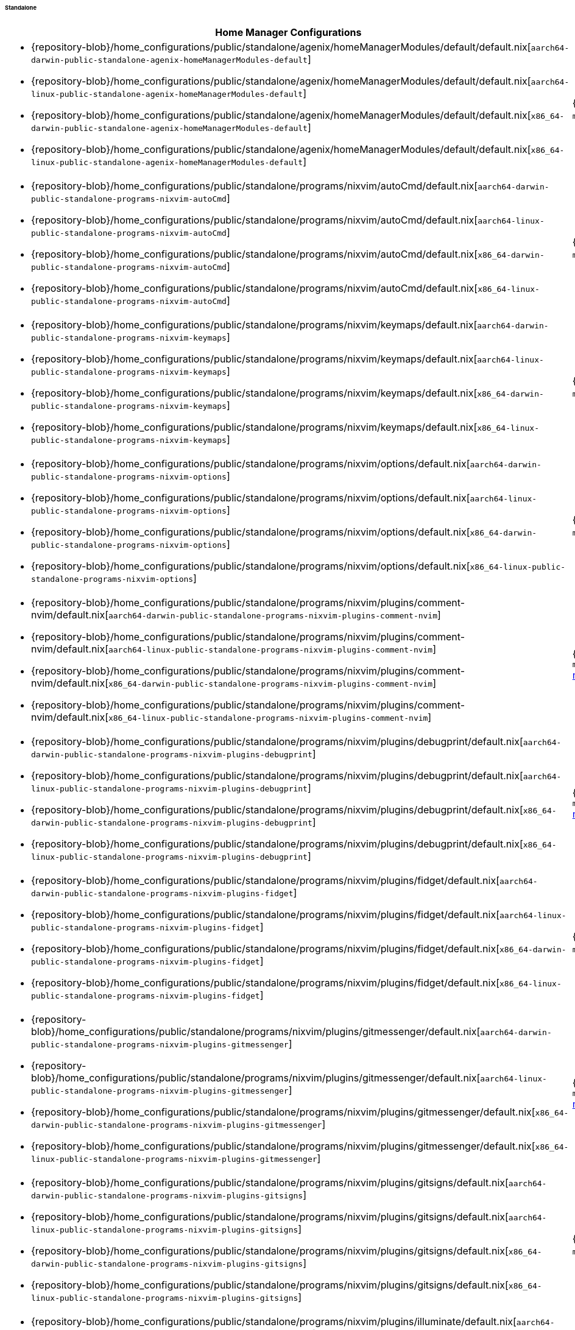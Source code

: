 ====== Standalone
:directory: {repository-blob}/home_configurations/public/standalone

[cols="4a,1a"]
|===
| Home Manager Configurations | Description

| * {directory}/agenix/homeManagerModules/default/default.nix[`aarch64-darwin-public-standalone-agenix-homeManagerModules-default`]
  * {directory}/agenix/homeManagerModules/default/default.nix[`aarch64-linux-public-standalone-agenix-homeManagerModules-default`]
  * {directory}/agenix/homeManagerModules/default/default.nix[`x86_64-darwin-public-standalone-agenix-homeManagerModules-default`]
  * {directory}/agenix/homeManagerModules/default/default.nix[`x86_64-linux-public-standalone-agenix-homeManagerModules-default`]
| {minimal-reproducible-example}[MWE] of the
  `modules.agenix.homeManagerModules.default`
  <<developer_documentation_architecture_code_map_modules_directory, module>>.

| * {directory}/programs/nixvim/autoCmd/default.nix[`aarch64-darwin-public-standalone-programs-nixvim-autoCmd`]
  * {directory}/programs/nixvim/autoCmd/default.nix[`aarch64-linux-public-standalone-programs-nixvim-autoCmd`]
  * {directory}/programs/nixvim/autoCmd/default.nix[`x86_64-darwin-public-standalone-programs-nixvim-autoCmd`]
  * {directory}/programs/nixvim/autoCmd/default.nix[`x86_64-linux-public-standalone-programs-nixvim-autoCmd`]
| {minimal-reproducible-example}[MWE] of the `modules.programs.nixvim.autoCmd`
  <<developer_documentation_architecture_code_map_modules_directory, module>>.

| * {directory}/programs/nixvim/keymaps/default.nix[`aarch64-darwin-public-standalone-programs-nixvim-keymaps`]
  * {directory}/programs/nixvim/keymaps/default.nix[`aarch64-linux-public-standalone-programs-nixvim-keymaps`]
  * {directory}/programs/nixvim/keymaps/default.nix[`x86_64-darwin-public-standalone-programs-nixvim-keymaps`]
  * {directory}/programs/nixvim/keymaps/default.nix[`x86_64-linux-public-standalone-programs-nixvim-keymaps`]
| {minimal-reproducible-example}[MWE] of the `modules.programs.nixvim.keymaps`
  <<developer_documentation_architecture_code_map_modules_directory, module>>.

| * {directory}/programs/nixvim/options/default.nix[`aarch64-darwin-public-standalone-programs-nixvim-options`]
  * {directory}/programs/nixvim/options/default.nix[`aarch64-linux-public-standalone-programs-nixvim-options`]
  * {directory}/programs/nixvim/options/default.nix[`x86_64-darwin-public-standalone-programs-nixvim-options`]
  * {directory}/programs/nixvim/options/default.nix[`x86_64-linux-public-standalone-programs-nixvim-options`]
| {minimal-reproducible-example}[MWE] of the `modules.programs.nixvim.options`
  <<developer_documentation_architecture_code_map_modules_directory, module>>.

| * {directory}/programs/nixvim/plugins/comment-nvim/default.nix[`aarch64-darwin-public-standalone-programs-nixvim-plugins-comment-nvim`]
  * {directory}/programs/nixvim/plugins/comment-nvim/default.nix[`aarch64-linux-public-standalone-programs-nixvim-plugins-comment-nvim`]
  * {directory}/programs/nixvim/plugins/comment-nvim/default.nix[`x86_64-darwin-public-standalone-programs-nixvim-plugins-comment-nvim`]
  * {directory}/programs/nixvim/plugins/comment-nvim/default.nix[`x86_64-linux-public-standalone-programs-nixvim-plugins-comment-nvim`]
| {minimal-reproducible-example}[MWE] of the
  `modules.programs.nixvim.plugins.comment-nvim`
  <<developer_documentation_architecture_code_map_modules_directory, module>>.

| * {directory}/programs/nixvim/plugins/debugprint/default.nix[`aarch64-darwin-public-standalone-programs-nixvim-plugins-debugprint`]
  * {directory}/programs/nixvim/plugins/debugprint/default.nix[`aarch64-linux-public-standalone-programs-nixvim-plugins-debugprint`]
  * {directory}/programs/nixvim/plugins/debugprint/default.nix[`x86_64-darwin-public-standalone-programs-nixvim-plugins-debugprint`]
  * {directory}/programs/nixvim/plugins/debugprint/default.nix[`x86_64-linux-public-standalone-programs-nixvim-plugins-debugprint`]
| {minimal-reproducible-example}[MWE] of the
  `modules.programs.nixvim.plugins.debugprint`
  <<developer_documentation_architecture_code_map_modules_directory, module>>.

| * {directory}/programs/nixvim/plugins/fidget/default.nix[`aarch64-darwin-public-standalone-programs-nixvim-plugins-fidget`]
  * {directory}/programs/nixvim/plugins/fidget/default.nix[`aarch64-linux-public-standalone-programs-nixvim-plugins-fidget`]
  * {directory}/programs/nixvim/plugins/fidget/default.nix[`x86_64-darwin-public-standalone-programs-nixvim-plugins-fidget`]
  * {directory}/programs/nixvim/plugins/fidget/default.nix[`x86_64-linux-public-standalone-programs-nixvim-plugins-fidget`]
| {minimal-reproducible-example}[MWE] of the
  `modules.programs.nixvim.plugins.fidget`
  <<developer_documentation_architecture_code_map_modules_directory, module>>.

| * {directory}/programs/nixvim/plugins/gitmessenger/default.nix[`aarch64-darwin-public-standalone-programs-nixvim-plugins-gitmessenger`]
  * {directory}/programs/nixvim/plugins/gitmessenger/default.nix[`aarch64-linux-public-standalone-programs-nixvim-plugins-gitmessenger`]
  * {directory}/programs/nixvim/plugins/gitmessenger/default.nix[`x86_64-darwin-public-standalone-programs-nixvim-plugins-gitmessenger`]
  * {directory}/programs/nixvim/plugins/gitmessenger/default.nix[`x86_64-linux-public-standalone-programs-nixvim-plugins-gitmessenger`]
| {minimal-reproducible-example}[MWE] of the
  `modules.programs.nixvim.plugins.gitmessenger`
  <<developer_documentation_architecture_code_map_modules_directory, module>>.

| * {directory}/programs/nixvim/plugins/gitsigns/default.nix[`aarch64-darwin-public-standalone-programs-nixvim-plugins-gitsigns`]
  * {directory}/programs/nixvim/plugins/gitsigns/default.nix[`aarch64-linux-public-standalone-programs-nixvim-plugins-gitsigns`]
  * {directory}/programs/nixvim/plugins/gitsigns/default.nix[`x86_64-darwin-public-standalone-programs-nixvim-plugins-gitsigns`]
  * {directory}/programs/nixvim/plugins/gitsigns/default.nix[`x86_64-linux-public-standalone-programs-nixvim-plugins-gitsigns`]
| {minimal-reproducible-example}[MWE] of the
  `modules.programs.nixvim.plugins.gitsigns`
  <<developer_documentation_architecture_code_map_modules_directory, module>>.

| * {directory}/programs/nixvim/plugins/illuminate/default.nix[`aarch64-darwin-public-standalone-programs-nixvim-plugins-illuminate`]
  * {directory}/programs/nixvim/plugins/illuminate/default.nix[`aarch64-linux-public-standalone-programs-nixvim-plugins-illuminate`]
  * {directory}/programs/nixvim/plugins/illuminate/default.nix[`x86_64-darwin-public-standalone-programs-nixvim-plugins-illuminate`]
  * {directory}/programs/nixvim/plugins/illuminate/default.nix[`x86_64-linux-public-standalone-programs-nixvim-plugins-illuminate`]
| {minimal-reproducible-example}[MWE] of the
  `modules.programs.nixvim.plugins.illuminate`
  <<developer_documentation_architecture_code_map_modules_directory, module>>.

| * {directory}/programs/nixvim/plugins/leap/default.nix[`aarch64-darwin-public-standalone-programs-nixvim-plugins-leap`]
  * {directory}/programs/nixvim/plugins/leap/default.nix[`aarch64-linux-public-standalone-programs-nixvim-plugins-leap`]
  * {directory}/programs/nixvim/plugins/leap/default.nix[`x86_64-darwin-public-standalone-programs-nixvim-plugins-leap`]
  * {directory}/programs/nixvim/plugins/leap/default.nix[`x86_64-linux-public-standalone-programs-nixvim-plugins-leap`]
| {minimal-reproducible-example}[MWE] of the
  `modules.programs.nixvim.plugins.leap`
  <<developer_documentation_architecture_code_map_modules_directory, module>>.

| * {directory}/programs/nixvim/plugins/lsp-format/default.nix[`aarch64-darwin-public-standalone-programs-nixvim-plugins-lsp-format`]
  * {directory}/programs/nixvim/plugins/lsp-format/default.nix[`aarch64-linux-public-standalone-programs-nixvim-plugins-lsp-format`]
  * {directory}/programs/nixvim/plugins/lsp-format/default.nix[`x86_64-darwin-public-standalone-programs-nixvim-plugins-lsp-format`]
  * {directory}/programs/nixvim/plugins/lsp-format/default.nix[`x86_64-linux-public-standalone-programs-nixvim-plugins-lsp-format`]
| {minimal-reproducible-example}[MWE] of the
  `modules.programs.nixvim.plugins.lsp-format`
  <<developer_documentation_architecture_code_map_modules_directory, module>>.

| * {directory}/programs/nixvim/plugins/lsp/default.nix[`aarch64-darwin-public-standalone-programs-nixvim-plugins-lsp`]
  * {directory}/programs/nixvim/plugins/lsp/default.nix[`aarch64-linux-public-standalone-programs-nixvim-plugins-lsp`]
  * {directory}/programs/nixvim/plugins/lsp/default.nix[`x86_64-darwin-public-standalone-programs-nixvim-plugins-lsp`]
  * {directory}/programs/nixvim/plugins/lsp/default.nix[`x86_64-linux-public-standalone-programs-nixvim-plugins-lsp`]
| {minimal-reproducible-example}[MWE] of the
  `modules.programs.nixvim.plugins.lsp`
  <<developer_documentation_architecture_code_map_modules_directory, module>>.

| * {directory}/programs/nixvim/plugins/nvim-colorizer/default.nix[`aarch64-darwin-public-standalone-programs-nixvim-plugins-nvim-colorizer`]
  * {directory}/programs/nixvim/plugins/nvim-colorizer/default.nix[`aarch64-linux-public-standalone-programs-nixvim-plugins-nvim-colorizer`]
  * {directory}/programs/nixvim/plugins/nvim-colorizer/default.nix[`x86_64-darwin-public-standalone-programs-nixvim-plugins-nvim-colorizer`]
  * {directory}/programs/nixvim/plugins/nvim-colorizer/default.nix[`x86_64-linux-public-standalone-programs-nixvim-plugins-nvim-colorizer`]
| {minimal-reproducible-example}[MWE] of the
  `modules.programs.nixvim.plugins.nvim-colorizer`
  <<developer_documentation_architecture_code_map_modules_directory, module>>.

| * {directory}/programs/nixvim/plugins/nvim-tree/default.nix[`aarch64-darwin-public-standalone-programs-nixvim-plugins-nvim-tree`]
  * {directory}/programs/nixvim/plugins/nvim-tree/default.nix[`aarch64-linux-public-standalone-programs-nixvim-plugins-nvim-tree`]
  * {directory}/programs/nixvim/plugins/nvim-tree/default.nix[`x86_64-darwin-public-standalone-programs-nixvim-plugins-nvim-tree`]
  * {directory}/programs/nixvim/plugins/nvim-tree/default.nix[`x86_64-linux-public-standalone-programs-nixvim-plugins-nvim-tree`]
| {minimal-reproducible-example}[MWE] of the
  `modules.programs.nixvim.plugins.nvim-tree`
  <<developer_documentation_architecture_code_map_modules_directory, module>>.

| * {directory}/programs/nixvim/plugins/rainbow-delimiters/default.nix[`aarch64-darwin-public-standalone-programs-nixvim-plugins-rainbow-delimiters`]
  * {directory}/programs/nixvim/plugins/rainbow-delimiters/default.nix[`aarch64-linux-public-standalone-programs-nixvim-plugins-rainbow-delimiters`]
  * {directory}/programs/nixvim/plugins/rainbow-delimiters/default.nix[`x86_64-darwin-public-standalone-programs-nixvim-plugins-rainbow-delimiters`]
  * {directory}/programs/nixvim/plugins/rainbow-delimiters/default.nix[`x86_64-linux-public-standalone-programs-nixvim-plugins-rainbow-delimiters`]
| {minimal-reproducible-example}[MWE] of the
  `modules.programs.nixvim.plugins.rainbow-delimiters`
  <<developer_documentation_architecture_code_map_modules_directory, module>>.

| * {directory}/programs/nixvim/plugins/rustaceanvim/default.nix[`aarch64-darwin-public-standalone-programs-nixvim-plugins-rustaceanvim`]
  * {directory}/programs/nixvim/plugins/rustaceanvim/default.nix[`aarch64-linux-public-standalone-programs-nixvim-plugins-rustaceanvim`]
  * {directory}/programs/nixvim/plugins/rustaceanvim/default.nix[`x86_64-darwin-public-standalone-programs-nixvim-plugins-rustaceanvim`]
  * {directory}/programs/nixvim/plugins/rustaceanvim/default.nix[`x86_64-linux-public-standalone-programs-nixvim-plugins-rustaceanvim`]
| {minimal-reproducible-example}[MWE] of the
  `modules.programs.nixvim.plugins.rustaceanvim`
  <<developer_documentation_architecture_code_map_modules_directory, module>>.

| * {directory}/programs/nixvim/plugins/spider/default.nix[`aarch64-darwin-public-standalone-programs-nixvim-plugins-spider`]
  * {directory}/programs/nixvim/plugins/spider/default.nix[`aarch64-linux-public-standalone-programs-nixvim-plugins-spider`]
  * {directory}/programs/nixvim/plugins/spider/default.nix[`x86_64-darwin-public-standalone-programs-nixvim-plugins-spider`]
  * {directory}/programs/nixvim/plugins/spider/default.nix[`x86_64-linux-public-standalone-programs-nixvim-plugins-spider`]
| {minimal-reproducible-example}[MWE] of the
  `modules.programs.nixvim.plugins.spider`
  <<developer_documentation_architecture_code_map_modules_directory, module>>.

| * {directory}/programs/nixvim/plugins/surround/default.nix[`aarch64-darwin-public-standalone-programs-nixvim-plugins-surround`]
  * {directory}/programs/nixvim/plugins/surround/default.nix[`aarch64-linux-public-standalone-programs-nixvim-plugins-surround`]
  * {directory}/programs/nixvim/plugins/surround/default.nix[`x86_64-darwin-public-standalone-programs-nixvim-plugins-surround`]
  * {directory}/programs/nixvim/plugins/surround/default.nix[`x86_64-linux-public-standalone-programs-nixvim-plugins-surround`]
| {minimal-reproducible-example}[MWE] of the
  `modules.programs.nixvim.plugins.surround`
  <<developer_documentation_architecture_code_map_modules_directory, module>>.

| * {directory}/programs/nixvim/plugins/telescope/default.nix[`aarch64-darwin-public-standalone-programs-nixvim-plugins-telescope`]
  * {directory}/programs/nixvim/plugins/telescope/default.nix[`aarch64-linux-public-standalone-programs-nixvim-plugins-telescope`]
  * {directory}/programs/nixvim/plugins/telescope/default.nix[`x86_64-darwin-public-standalone-programs-nixvim-plugins-telescope`]
  * {directory}/programs/nixvim/plugins/telescope/default.nix[`x86_64-linux-public-standalone-programs-nixvim-plugins-telescope`]
| {minimal-reproducible-example}[MWE] of the
  `modules.programs.nixvim.plugins.telescope`
  <<developer_documentation_architecture_code_map_modules_directory, module>>.

| * {directory}/programs/nixvim/plugins/todo-comments/default.nix[`aarch64-darwin-public-standalone-programs-nixvim-plugins-todo-comments`]
  * {directory}/programs/nixvim/plugins/todo-comments/default.nix[`aarch64-linux-public-standalone-programs-nixvim-plugins-todo-comments`]
  * {directory}/programs/nixvim/plugins/todo-comments/default.nix[`x86_64-darwin-public-standalone-programs-nixvim-plugins-todo-comments`]
  * {directory}/programs/nixvim/plugins/todo-comments/default.nix[`x86_64-linux-public-standalone-programs-nixvim-plugins-todo-comments`]
| {minimal-reproducible-example}[MWE] of the
  `modules.programs.nixvim.plugins.todo-comments`
  <<developer_documentation_architecture_code_map_modules_directory, module>>.

| * {directory}/programs/nixvim/plugins/treesitter-context/default.nix[`aarch64-darwin-public-standalone-programs-nixvim-plugins-treesitter-context`]
  * {directory}/programs/nixvim/plugins/treesitter-context/default.nix[`aarch64-linux-public-standalone-programs-nixvim-plugins-treesitter-context`]
  * {directory}/programs/nixvim/plugins/treesitter-context/default.nix[`x86_64-darwin-public-standalone-programs-nixvim-plugins-treesitter-context`]
  * {directory}/programs/nixvim/plugins/treesitter-context/default.nix[`x86_64-linux-public-standalone-programs-nixvim-plugins-treesitter-context`]
| {minimal-reproducible-example}[MWE] of the
  `modules.programs.nixvim.plugins.treesitter-context`
  <<developer_documentation_architecture_code_map_modules_directory, module>>.

| * {directory}/programs/nixvim/plugins/treesitter/default.nix[`aarch64-darwin-public-standalone-programs-nixvim-plugins-treesitter`]
  * {directory}/programs/nixvim/plugins/treesitter/default.nix[`aarch64-linux-public-standalone-programs-nixvim-plugins-treesitter`]
  * {directory}/programs/nixvim/plugins/treesitter/default.nix[`x86_64-darwin-public-standalone-programs-nixvim-plugins-treesitter`]
  * {directory}/programs/nixvim/plugins/treesitter/default.nix[`x86_64-linux-public-standalone-programs-nixvim-plugins-treesitter`]
| {minimal-reproducible-example}[MWE] of the
  `modules.programs.nixvim.plugins.treesitter`
  <<developer_documentation_architecture_code_map_modules_directory, module>>.

| * {directory}/programs/nixvim/plugins/trouble/default.nix[`aarch64-darwin-public-standalone-programs-nixvim-plugins-trouble`]
  * {directory}/programs/nixvim/plugins/trouble/default.nix[`aarch64-linux-public-standalone-programs-nixvim-plugins-trouble`]
  * {directory}/programs/nixvim/plugins/trouble/default.nix[`x86_64-darwin-public-standalone-programs-nixvim-plugins-trouble`]
  * {directory}/programs/nixvim/plugins/trouble/default.nix[`x86_64-linux-public-standalone-programs-nixvim-plugins-trouble`]
| {minimal-reproducible-example}[MWE] of the
  `modules.programs.nixvim.plugins.trouble`
  <<developer_documentation_architecture_code_map_modules_directory, module>>.

| * {directory}/programs/nixvim/plugins/undotree/default.nix[`aarch64-darwin-public-standalone-programs-nixvim-plugins-undotree`]
  * {directory}/programs/nixvim/plugins/undotree/default.nix[`aarch64-linux-public-standalone-programs-nixvim-plugins-undotree`]
  * {directory}/programs/nixvim/plugins/undotree/default.nix[`x86_64-darwin-public-standalone-programs-nixvim-plugins-undotree`]
  * {directory}/programs/nixvim/plugins/undotree/default.nix[`x86_64-linux-public-standalone-programs-nixvim-plugins-undotree`]
| {minimal-reproducible-example}[MWE] of the
  `modules.programs.nixvim.plugins.undotree`
  <<developer_documentation_architecture_code_map_modules_directory, module>>.

| * {directory}/programs/nixvim/plugins/wtf/default.nix[`aarch64-darwin-public-standalone-programs-nixvim-plugins-wtf`]
  * {directory}/programs/nixvim/plugins/wtf/default.nix[`aarch64-linux-public-standalone-programs-nixvim-plugins-wtf`]
  * {directory}/programs/nixvim/plugins/wtf/default.nix[`x86_64-darwin-public-standalone-programs-nixvim-plugins-wtf`]
  * {directory}/programs/nixvim/plugins/wtf/default.nix[`x86_64-linux-public-standalone-programs-nixvim-plugins-wtf`]
| {minimal-reproducible-example}[MWE] of the
  `modules.programs.nixvim.plugins.wtf`
  <<developer_documentation_architecture_code_map_modules_directory, module>>.

| * {directory}/homeManager/fonts/default.nix[`aarch64-darwin-public-standalone-homeManager-fonts`]
  * {directory}/homeManager/fonts/default.nix[`aarch64-linux-public-standalone-homeManager-fonts`]
  * {directory}/homeManager/fonts/default.nix[`x86_64-darwin-public-standalone-homeManager-fonts`]
  * {directory}/homeManager/fonts/default.nix[`x86_64-linux-public-standalone-homeManager-fonts`]
| {minimal-reproducible-example}[MWE] of the `modules.homeManager.fonts`
  <<developer_documentation_architecture_code_map_modules_directory, module>>.

| * {directory}/homeManager/home/packages/acpi/default.nix[`aarch64-darwin-public-standalone-homeManager-home-packages-acpi`]
  * {directory}/homeManager/home/packages/acpi/default.nix[`aarch64-linux-public-standalone-homeManager-home-packages-acpi`]
  * {directory}/homeManager/home/packages/acpi/default.nix[`x86_64-darwin-public-standalone-homeManager-home-packages-acpi`]
  * {directory}/homeManager/home/packages/acpi/default.nix[`x86_64-linux-public-standalone-homeManager-home-packages-acpi`]
| {minimal-reproducible-example}[MWE] of the
  `modules.homeManager.home.packages.acpi`
  <<developer_documentation_architecture_code_map_modules_directory, module>>.

| * {directory}/homeManager/home/packages/advcpmv/default.nix[`aarch64-darwin-public-standalone-homeManager-home-packages-advcpmv`]
  * {directory}/homeManager/home/packages/advcpmv/default.nix[`aarch64-linux-public-standalone-homeManager-home-packages-advcpmv`]
  * {directory}/homeManager/home/packages/advcpmv/default.nix[`x86_64-darwin-public-standalone-homeManager-home-packages-advcpmv`]
  * {directory}/homeManager/home/packages/advcpmv/default.nix[`x86_64-linux-public-standalone-homeManager-home-packages-advcpmv`]
| {minimal-reproducible-example}[MWE] of the
  `modules.homeManager.home.packages.advcpmv`
  <<developer_documentation_architecture_code_map_modules_directory, module>>.

| * {directory}/homeManager/home/packages/aria/default.nix[`aarch64-darwin-public-standalone-homeManager-home-packages-aria`]
  * {directory}/homeManager/home/packages/aria/default.nix[`aarch64-linux-public-standalone-homeManager-home-packages-aria`]
  * {directory}/homeManager/home/packages/aria/default.nix[`x86_64-darwin-public-standalone-homeManager-home-packages-aria`]
  * {directory}/homeManager/home/packages/aria/default.nix[`x86_64-linux-public-standalone-homeManager-home-packages-aria`]
| {minimal-reproducible-example}[MWE] of the
  `modules.homeManager.home.packages.aria`
  <<developer_documentation_architecture_code_map_modules_directory, module>>.

| * {directory}/homeManager/home/packages/asciidoctor/default.nix[`aarch64-darwin-public-standalone-homeManager-home-packages-asciidoctor`]
  * {directory}/homeManager/home/packages/asciidoctor/default.nix[`aarch64-linux-public-standalone-homeManager-home-packages-asciidoctor`]
  * {directory}/homeManager/home/packages/asciidoctor/default.nix[`x86_64-darwin-public-standalone-homeManager-home-packages-asciidoctor`]
  * {directory}/homeManager/home/packages/asciidoctor/default.nix[`x86_64-linux-public-standalone-homeManager-home-packages-asciidoctor`]
| {minimal-reproducible-example}[MWE] of the
  `modules.homeManager.home.packages.asciidoctor`
  <<developer_documentation_architecture_code_map_modules_directory, module>>.

| * {directory}/homeManager/home/packages/bandwhich/default.nix[`aarch64-darwin-public-standalone-homeManager-home-packages-bandwhich`]
  * {directory}/homeManager/home/packages/bandwhich/default.nix[`aarch64-linux-public-standalone-homeManager-home-packages-bandwhich`]
  * {directory}/homeManager/home/packages/bandwhich/default.nix[`x86_64-darwin-public-standalone-homeManager-home-packages-bandwhich`]
  * {directory}/homeManager/home/packages/bandwhich/default.nix[`x86_64-linux-public-standalone-homeManager-home-packages-bandwhich`]
| {minimal-reproducible-example}[MWE] of the
  `modules.homeManager.home.packages.bandwhich`
  <<developer_documentation_architecture_code_map_modules_directory, module>>.

| * {directory}/homeManager/home/packages/catimg/default.nix[`aarch64-darwin-public-standalone-homeManager-home-packages-catimg`]
  * {directory}/homeManager/home/packages/catimg/default.nix[`aarch64-linux-public-standalone-homeManager-home-packages-catimg`]
  * {directory}/homeManager/home/packages/catimg/default.nix[`x86_64-darwin-public-standalone-homeManager-home-packages-catimg`]
  * {directory}/homeManager/home/packages/catimg/default.nix[`x86_64-linux-public-standalone-homeManager-home-packages-catimg`]
| {minimal-reproducible-example}[MWE] of the
  `modules.homeManager.home.packages.catimg`
  <<developer_documentation_architecture_code_map_modules_directory, module>>.

| * {directory}/homeManager/home/packages/catnip/default.nix[`aarch64-darwin-public-standalone-homeManager-home-packages-catnip`]
  * {directory}/homeManager/home/packages/catnip/default.nix[`aarch64-linux-public-standalone-homeManager-home-packages-catnip`]
  * {directory}/homeManager/home/packages/catnip/default.nix[`x86_64-darwin-public-standalone-homeManager-home-packages-catnip`]
  * {directory}/homeManager/home/packages/catnip/default.nix[`x86_64-linux-public-standalone-homeManager-home-packages-catnip`]
| {minimal-reproducible-example}[MWE] of the
  `modules.homeManager.home.packages.catnip`
  <<developer_documentation_architecture_code_map_modules_directory, module>>.

| * {directory}/homeManager/home/packages/diskonaut/default.nix[`aarch64-darwin-public-standalone-homeManager-home-packages-diskonaut`]
  * {directory}/homeManager/home/packages/diskonaut/default.nix[`aarch64-linux-public-standalone-homeManager-home-packages-diskonaut`]
  * {directory}/homeManager/home/packages/diskonaut/default.nix[`x86_64-darwin-public-standalone-homeManager-home-packages-diskonaut`]
  * {directory}/homeManager/home/packages/diskonaut/default.nix[`x86_64-linux-public-standalone-homeManager-home-packages-diskonaut`]
| {minimal-reproducible-example}[MWE] of the
  `modules.homeManager.home.packages.diskonaut`
  <<developer_documentation_architecture_code_map_modules_directory, module>>.

| * {directory}/homeManager/home/packages/du-dust/default.nix[`aarch64-darwin-public-standalone-homeManager-home-packages-du-dust`]
  * {directory}/homeManager/home/packages/du-dust/default.nix[`aarch64-linux-public-standalone-homeManager-home-packages-du-dust`]
  * {directory}/homeManager/home/packages/du-dust/default.nix[`x86_64-darwin-public-standalone-homeManager-home-packages-du-dust`]
  * {directory}/homeManager/home/packages/du-dust/default.nix[`x86_64-linux-public-standalone-homeManager-home-packages-du-dust`]
| {minimal-reproducible-example}[MWE] of the
  `modules.homeManager.home.packages.du-dust`
  <<developer_documentation_architecture_code_map_modules_directory, module>>.

| * {directory}/homeManager/home/packages/dua/default.nix[`aarch64-darwin-public-standalone-homeManager-home-packages-dua`]
  * {directory}/homeManager/home/packages/dua/default.nix[`aarch64-linux-public-standalone-homeManager-home-packages-dua`]
  * {directory}/homeManager/home/packages/dua/default.nix[`x86_64-darwin-public-standalone-homeManager-home-packages-dua`]
  * {directory}/homeManager/home/packages/dua/default.nix[`x86_64-linux-public-standalone-homeManager-home-packages-dua`]
| {minimal-reproducible-example}[MWE] of the
  `modules.homeManager.home.packages.dua`
  <<developer_documentation_architecture_code_map_modules_directory, module>>.

| * {directory}/homeManager/home/packages/duf/default.nix[`aarch64-darwin-public-standalone-homeManager-home-packages-duf`]
  * {directory}/homeManager/home/packages/duf/default.nix[`aarch64-linux-public-standalone-homeManager-home-packages-duf`]
  * {directory}/homeManager/home/packages/duf/default.nix[`x86_64-darwin-public-standalone-homeManager-home-packages-duf`]
  * {directory}/homeManager/home/packages/duf/default.nix[`x86_64-linux-public-standalone-homeManager-home-packages-duf`]
| {minimal-reproducible-example}[MWE] of the
  `modules.homeManager.home.packages.duf`
  <<developer_documentation_architecture_code_map_modules_directory, module>>.

| * {directory}/homeManager/home/packages/fd/default.nix[`aarch64-darwin-public-standalone-homeManager-home-packages-fd`]
  * {directory}/homeManager/home/packages/fd/default.nix[`aarch64-linux-public-standalone-homeManager-home-packages-fd`]
  * {directory}/homeManager/home/packages/fd/default.nix[`x86_64-darwin-public-standalone-homeManager-home-packages-fd`]
  * {directory}/homeManager/home/packages/fd/default.nix[`x86_64-linux-public-standalone-homeManager-home-packages-fd`]
| {minimal-reproducible-example}[MWE] of the
  `modules.homeManager.home.packages.fd`
  <<developer_documentation_architecture_code_map_modules_directory, module>>.

| * {directory}/homeManager/home/packages/ffmpeg/default.nix[`aarch64-darwin-public-standalone-homeManager-home-packages-ffmpeg`]
  * {directory}/homeManager/home/packages/ffmpeg/default.nix[`aarch64-linux-public-standalone-homeManager-home-packages-ffmpeg`]
  * {directory}/homeManager/home/packages/ffmpeg/default.nix[`x86_64-darwin-public-standalone-homeManager-home-packages-ffmpeg`]
  * {directory}/homeManager/home/packages/ffmpeg/default.nix[`x86_64-linux-public-standalone-homeManager-home-packages-ffmpeg`]
| {minimal-reproducible-example}[MWE] of the
  `modules.homeManager.home.packages.ffmpeg`
  <<developer_documentation_architecture_code_map_modules_directory, module>>.

| * {directory}/homeManager/home/packages/file/default.nix[`aarch64-darwin-public-standalone-homeManager-home-packages-file`]
  * {directory}/homeManager/home/packages/file/default.nix[`aarch64-linux-public-standalone-homeManager-home-packages-file`]
  * {directory}/homeManager/home/packages/file/default.nix[`x86_64-darwin-public-standalone-homeManager-home-packages-file`]
  * {directory}/homeManager/home/packages/file/default.nix[`x86_64-linux-public-standalone-homeManager-home-packages-file`]
| {minimal-reproducible-example}[MWE] of the
  `modules.homeManager.home.packages.file`
  <<developer_documentation_architecture_code_map_modules_directory, module>>.

| * {directory}/homeManager/home/packages/gcc/default.nix[`aarch64-darwin-public-standalone-homeManager-home-packages-gcc`]
  * {directory}/homeManager/home/packages/gcc/default.nix[`aarch64-linux-public-standalone-homeManager-home-packages-gcc`]
  * {directory}/homeManager/home/packages/gcc/default.nix[`x86_64-darwin-public-standalone-homeManager-home-packages-gcc`]
  * {directory}/homeManager/home/packages/gcc/default.nix[`x86_64-linux-public-standalone-homeManager-home-packages-gcc`]
| {minimal-reproducible-example}[MWE] of the
  `modules.homeManager.home.packages.gcc`
  <<developer_documentation_architecture_code_map_modules_directory, module>>.

| * {directory}/homeManager/home/packages/gimp/default.nix[`aarch64-darwin-public-standalone-homeManager-home-packages-gimp`]
  * {directory}/homeManager/home/packages/gimp/default.nix[`aarch64-linux-public-standalone-homeManager-home-packages-gimp`]
  * {directory}/homeManager/home/packages/gimp/default.nix[`x86_64-darwin-public-standalone-homeManager-home-packages-gimp`]
  * {directory}/homeManager/home/packages/gimp/default.nix[`x86_64-linux-public-standalone-homeManager-home-packages-gimp`]
| {minimal-reproducible-example}[MWE] of the
  `modules.homeManager.home.packages.gimp`
  <<developer_documentation_architecture_code_map_modules_directory, module>>.

| * {directory}/homeManager/home/packages/glava/default.nix[`aarch64-darwin-public-standalone-homeManager-home-packages-glava`]
  * {directory}/homeManager/home/packages/glava/default.nix[`aarch64-linux-public-standalone-homeManager-home-packages-glava`]
  * {directory}/homeManager/home/packages/glava/default.nix[`x86_64-darwin-public-standalone-homeManager-home-packages-glava`]
  * {directory}/homeManager/home/packages/glava/default.nix[`x86_64-linux-public-standalone-homeManager-home-packages-glava`]
| {minimal-reproducible-example}[MWE] of the
  `modules.homeManager.home.packages.glava`
  <<developer_documentation_architecture_code_map_modules_directory, module>>.

| * {directory}/homeManager/home/packages/glow/default.nix[`aarch64-darwin-public-standalone-homeManager-home-packages-glow`]
  * {directory}/homeManager/home/packages/glow/default.nix[`aarch64-linux-public-standalone-homeManager-home-packages-glow`]
  * {directory}/homeManager/home/packages/glow/default.nix[`x86_64-darwin-public-standalone-homeManager-home-packages-glow`]
  * {directory}/homeManager/home/packages/glow/default.nix[`x86_64-linux-public-standalone-homeManager-home-packages-glow`]
| {minimal-reproducible-example}[MWE] of the
  `modules.homeManager.home.packages.glow`
  <<developer_documentation_architecture_code_map_modules_directory, module>>.

| * {directory}/homeManager/home/packages/gping/default.nix[`aarch64-darwin-public-standalone-homeManager-home-packages-gping`]
  * {directory}/homeManager/home/packages/gping/default.nix[`aarch64-linux-public-standalone-homeManager-home-packages-gping`]
  * {directory}/homeManager/home/packages/gping/default.nix[`x86_64-darwin-public-standalone-homeManager-home-packages-gping`]
  * {directory}/homeManager/home/packages/gping/default.nix[`x86_64-linux-public-standalone-homeManager-home-packages-gping`]
| {minimal-reproducible-example}[MWE] of the
  `modules.homeManager.home.packages.gping`
  <<developer_documentation_architecture_code_map_modules_directory, module>>.

| * {directory}/homeManager/home/packages/inkscape/default.nix[`aarch64-darwin-public-standalone-homeManager-home-packages-inkscape`]
  * {directory}/homeManager/home/packages/inkscape/default.nix[`aarch64-linux-public-standalone-homeManager-home-packages-inkscape`]
  * {directory}/homeManager/home/packages/inkscape/default.nix[`x86_64-darwin-public-standalone-homeManager-home-packages-inkscape`]
  * {directory}/homeManager/home/packages/inkscape/default.nix[`x86_64-linux-public-standalone-homeManager-home-packages-inkscape`]
| {minimal-reproducible-example}[MWE] of the
  `modules.homeManager.home.packages.inkscape`
  <<developer_documentation_architecture_code_map_modules_directory, module>>.

| * {directory}/homeManager/home/packages/kdenlive/default.nix[`aarch64-darwin-public-standalone-homeManager-home-packages-kdenlive`]
  * {directory}/homeManager/home/packages/kdenlive/default.nix[`aarch64-linux-public-standalone-homeManager-home-packages-kdenlive`]
  * {directory}/homeManager/home/packages/kdenlive/default.nix[`x86_64-darwin-public-standalone-homeManager-home-packages-kdenlive`]
  * {directory}/homeManager/home/packages/kdenlive/default.nix[`x86_64-linux-public-standalone-homeManager-home-packages-kdenlive`]
| {minimal-reproducible-example}[MWE] of the
  `modules.homeManager.home.packages.kdenlive`
  <<developer_documentation_architecture_code_map_modules_directory, module>>.

| * {directory}/homeManager/home/packages/killall/default.nix[`aarch64-darwin-public-standalone-homeManager-home-packages-killall`]
  * {directory}/homeManager/home/packages/killall/default.nix[`aarch64-linux-public-standalone-homeManager-home-packages-killall`]
  * {directory}/homeManager/home/packages/killall/default.nix[`x86_64-darwin-public-standalone-homeManager-home-packages-killall`]
  * {directory}/homeManager/home/packages/killall/default.nix[`x86_64-linux-public-standalone-homeManager-home-packages-killall`]
| {minimal-reproducible-example}[MWE] of the
  `modules.homeManager.home.packages.killall`
  <<developer_documentation_architecture_code_map_modules_directory, module>>.

| * {directory}/homeManager/home/packages/libreoffice/default.nix[`aarch64-darwin-public-standalone-homeManager-home-packages-libreoffice`]
  * {directory}/homeManager/home/packages/libreoffice/default.nix[`aarch64-linux-public-standalone-homeManager-home-packages-libreoffice`]
  * {directory}/homeManager/home/packages/libreoffice/default.nix[`x86_64-darwin-public-standalone-homeManager-home-packages-libreoffice`]
  * {directory}/homeManager/home/packages/libreoffice/default.nix[`x86_64-linux-public-standalone-homeManager-home-packages-libreoffice`]
| {minimal-reproducible-example}[MWE] of the
  `modules.homeManager.home.packages.libreoffice`
  <<developer_documentation_architecture_code_map_modules_directory, module>>.

| * {directory}/homeManager/home/packages/neofetch/default.nix[`aarch64-darwin-public-standalone-homeManager-home-packages-neofetch`]
  * {directory}/homeManager/home/packages/neofetch/default.nix[`aarch64-linux-public-standalone-homeManager-home-packages-neofetch`]
  * {directory}/homeManager/home/packages/neofetch/default.nix[`x86_64-darwin-public-standalone-homeManager-home-packages-neofetch`]
  * {directory}/homeManager/home/packages/neofetch/default.nix[`x86_64-linux-public-standalone-homeManager-home-packages-neofetch`]
| {minimal-reproducible-example}[MWE] of the
  `modules.homeManager.home.packages.neofetch`
  <<developer_documentation_architecture_code_map_modules_directory, module>>.

| * {directory}/homeManager/home/packages/p7zip/default.nix[`aarch64-darwin-public-standalone-homeManager-home-packages-p7zip`]
  * {directory}/homeManager/home/packages/p7zip/default.nix[`aarch64-linux-public-standalone-homeManager-home-packages-p7zip`]
  * {directory}/homeManager/home/packages/p7zip/default.nix[`x86_64-darwin-public-standalone-homeManager-home-packages-p7zip`]
  * {directory}/homeManager/home/packages/p7zip/default.nix[`x86_64-linux-public-standalone-homeManager-home-packages-p7zip`]
| {minimal-reproducible-example}[MWE] of the
  `modules.homeManager.home.packages.p7zip`
  <<developer_documentation_architecture_code_map_modules_directory, module>>.

| * {directory}/homeManager/home/packages/parallel/default.nix[`aarch64-darwin-public-standalone-homeManager-home-packages-parallel`]
  * {directory}/homeManager/home/packages/parallel/default.nix[`aarch64-linux-public-standalone-homeManager-home-packages-parallel`]
  * {directory}/homeManager/home/packages/parallel/default.nix[`x86_64-darwin-public-standalone-homeManager-home-packages-parallel`]
  * {directory}/homeManager/home/packages/parallel/default.nix[`x86_64-linux-public-standalone-homeManager-home-packages-parallel`]
| {minimal-reproducible-example}[MWE] of the
  `modules.homeManager.home.packages.parallel`
  <<developer_documentation_architecture_code_map_modules_directory, module>>.

| * {directory}/homeManager/home/packages/pipe-rename/default.nix[`aarch64-darwin-public-standalone-homeManager-home-packages-pipe-rename`]
  * {directory}/homeManager/home/packages/pipe-rename/default.nix[`aarch64-linux-public-standalone-homeManager-home-packages-pipe-rename`]
  * {directory}/homeManager/home/packages/pipe-rename/default.nix[`x86_64-darwin-public-standalone-homeManager-home-packages-pipe-rename`]
  * {directory}/homeManager/home/packages/pipe-rename/default.nix[`x86_64-linux-public-standalone-homeManager-home-packages-pipe-rename`]
| {minimal-reproducible-example}[MWE] of the
  `modules.homeManager.home.packages.pipe-rename`
  <<developer_documentation_architecture_code_map_modules_directory, module>>.

| * {directory}/homeManager/home/packages/poppler_utils/default.nix[`aarch64-darwin-public-standalone-homeManager-home-packages-poppler_utils`]
  * {directory}/homeManager/home/packages/poppler_utils/default.nix[`aarch64-linux-public-standalone-homeManager-home-packages-poppler_utils`]
  * {directory}/homeManager/home/packages/poppler_utils/default.nix[`x86_64-darwin-public-standalone-homeManager-home-packages-poppler_utils`]
  * {directory}/homeManager/home/packages/poppler_utils/default.nix[`x86_64-linux-public-standalone-homeManager-home-packages-poppler_utils`]
| {minimal-reproducible-example}[MWE] of the
  `modules.homeManager.home.packages.poppler_utils`
  <<developer_documentation_architecture_code_map_modules_directory, module>>.

| * {directory}/homeManager/home/packages/procs/default.nix[`aarch64-darwin-public-standalone-homeManager-home-packages-procs`]
  * {directory}/homeManager/home/packages/procs/default.nix[`aarch64-linux-public-standalone-homeManager-home-packages-procs`]
  * {directory}/homeManager/home/packages/procs/default.nix[`x86_64-darwin-public-standalone-homeManager-home-packages-procs`]
  * {directory}/homeManager/home/packages/procs/default.nix[`x86_64-linux-public-standalone-homeManager-home-packages-procs`]
| {minimal-reproducible-example}[MWE] of the
  `modules.homeManager.home.packages.procs`
  <<developer_documentation_architecture_code_map_modules_directory, module>>.

| * {directory}/homeManager/home/packages/pstree/default.nix[`aarch64-darwin-public-standalone-homeManager-home-packages-pstree`]
  * {directory}/homeManager/home/packages/pstree/default.nix[`aarch64-linux-public-standalone-homeManager-home-packages-pstree`]
  * {directory}/homeManager/home/packages/pstree/default.nix[`x86_64-darwin-public-standalone-homeManager-home-packages-pstree`]
  * {directory}/homeManager/home/packages/pstree/default.nix[`x86_64-linux-public-standalone-homeManager-home-packages-pstree`]
| {minimal-reproducible-example}[MWE] of the
  `modules.homeManager.home.packages.pstree`
  <<developer_documentation_architecture_code_map_modules_directory, module>>.

| * {directory}/homeManager/home/packages/ripgrep-all/default.nix[`aarch64-darwin-public-standalone-homeManager-home-packages-ripgrep-all`]
  * {directory}/homeManager/home/packages/ripgrep-all/default.nix[`aarch64-linux-public-standalone-homeManager-home-packages-ripgrep-all`]
  * {directory}/homeManager/home/packages/ripgrep-all/default.nix[`x86_64-darwin-public-standalone-homeManager-home-packages-ripgrep-all`]
  * {directory}/homeManager/home/packages/ripgrep-all/default.nix[`x86_64-linux-public-standalone-homeManager-home-packages-ripgrep-all`]
| {minimal-reproducible-example}[MWE] of the
  `modules.homeManager.home.packages.ripgrep-all`
  <<developer_documentation_architecture_code_map_modules_directory, module>>.

| * {directory}/homeManager/home/packages/rustup/default.nix[`aarch64-darwin-public-standalone-homeManager-home-packages-rustup`]
  * {directory}/homeManager/home/packages/rustup/default.nix[`aarch64-linux-public-standalone-homeManager-home-packages-rustup`]
  * {directory}/homeManager/home/packages/rustup/default.nix[`x86_64-darwin-public-standalone-homeManager-home-packages-rustup`]
  * {directory}/homeManager/home/packages/rustup/default.nix[`x86_64-linux-public-standalone-homeManager-home-packages-rustup`]
| {minimal-reproducible-example}[MWE] of the
  `modules.homeManager.home.packages.rustup`
  <<developer_documentation_architecture_code_map_modules_directory, module>>.

| * {directory}/homeManager/home/packages/thunderbird/default.nix[`aarch64-darwin-public-standalone-homeManager-home-packages-thunderbird`]
  * {directory}/homeManager/home/packages/thunderbird/default.nix[`aarch64-linux-public-standalone-homeManager-home-packages-thunderbird`]
  * {directory}/homeManager/home/packages/thunderbird/default.nix[`x86_64-darwin-public-standalone-homeManager-home-packages-thunderbird`]
  * {directory}/homeManager/home/packages/thunderbird/default.nix[`x86_64-linux-public-standalone-homeManager-home-packages-thunderbird`]
| {minimal-reproducible-example}[MWE] of the
  `modules.homeManager.home.packages.thunderbird`
  <<developer_documentation_architecture_code_map_modules_directory, module>>.

| * {directory}/homeManager/home/packages/tldr/default.nix[`aarch64-darwin-public-standalone-homeManager-home-packages-tldr`]
  * {directory}/homeManager/home/packages/tldr/default.nix[`aarch64-linux-public-standalone-homeManager-home-packages-tldr`]
  * {directory}/homeManager/home/packages/tldr/default.nix[`x86_64-darwin-public-standalone-homeManager-home-packages-tldr`]
  * {directory}/homeManager/home/packages/tldr/default.nix[`x86_64-linux-public-standalone-homeManager-home-packages-tldr`]
| {minimal-reproducible-example}[MWE] of the
  `modules.homeManager.home.packages.tldr`
  <<developer_documentation_architecture_code_map_modules_directory, module>>.

| * {directory}/homeManager/home/packages/tokei/default.nix[`aarch64-darwin-public-standalone-homeManager-home-packages-tokei`]
  * {directory}/homeManager/home/packages/tokei/default.nix[`aarch64-linux-public-standalone-homeManager-home-packages-tokei`]
  * {directory}/homeManager/home/packages/tokei/default.nix[`x86_64-darwin-public-standalone-homeManager-home-packages-tokei`]
  * {directory}/homeManager/home/packages/tokei/default.nix[`x86_64-linux-public-standalone-homeManager-home-packages-tokei`]
| {minimal-reproducible-example}[MWE] of the
  `modules.homeManager.home.packages.tokei`
  <<developer_documentation_architecture_code_map_modules_directory, module>>.

| * {directory}/homeManager/home/packages/tree/default.nix[`aarch64-darwin-public-standalone-homeManager-home-packages-tree`]
  * {directory}/homeManager/home/packages/tree/default.nix[`aarch64-linux-public-standalone-homeManager-home-packages-tree`]
  * {directory}/homeManager/home/packages/tree/default.nix[`x86_64-darwin-public-standalone-homeManager-home-packages-tree`]
  * {directory}/homeManager/home/packages/tree/default.nix[`x86_64-linux-public-standalone-homeManager-home-packages-tree`]
| {minimal-reproducible-example}[MWE] of the
  `modules.homeManager.home.packages.tree`
  <<developer_documentation_architecture_code_map_modules_directory, module>>.

| * {directory}/homeManager/home/packages/unzip/default.nix[`aarch64-darwin-public-standalone-homeManager-home-packages-unzip`]
  * {directory}/homeManager/home/packages/unzip/default.nix[`aarch64-linux-public-standalone-homeManager-home-packages-unzip`]
  * {directory}/homeManager/home/packages/unzip/default.nix[`x86_64-darwin-public-standalone-homeManager-home-packages-unzip`]
  * {directory}/homeManager/home/packages/unzip/default.nix[`x86_64-linux-public-standalone-homeManager-home-packages-unzip`]
| {minimal-reproducible-example}[MWE] of the
  `modules.homeManager.home.packages.unzip`
  <<developer_documentation_architecture_code_map_modules_directory, module>>.

| * {directory}/homeManager/home/packages/wl-clipboard/default.nix[`aarch64-darwin-public-standalone-homeManager-home-packages-wl-clipboard`]
  * {directory}/homeManager/home/packages/wl-clipboard/default.nix[`aarch64-linux-public-standalone-homeManager-home-packages-wl-clipboard`]
  * {directory}/homeManager/home/packages/wl-clipboard/default.nix[`x86_64-darwin-public-standalone-homeManager-home-packages-wl-clipboard`]
  * {directory}/homeManager/home/packages/wl-clipboard/default.nix[`x86_64-linux-public-standalone-homeManager-home-packages-wl-clipboard`]
| {minimal-reproducible-example}[MWE] of the
  `modules.homeManager.home.packages.wl-clipboard`
  <<developer_documentation_architecture_code_map_modules_directory, module>>.

| * {directory}/homeManager/home/packages/xdg-utils/default.nix[`aarch64-darwin-public-standalone-homeManager-home-packages-xdg-utils`]
  * {directory}/homeManager/home/packages/xdg-utils/default.nix[`aarch64-linux-public-standalone-homeManager-home-packages-xdg-utils`]
  * {directory}/homeManager/home/packages/xdg-utils/default.nix[`x86_64-darwin-public-standalone-homeManager-home-packages-xdg-utils`]
  * {directory}/homeManager/home/packages/xdg-utils/default.nix[`x86_64-linux-public-standalone-homeManager-home-packages-xdg-utils`]
| {minimal-reproducible-example}[MWE] of the
  `modules.homeManager.home.packages.xdg-utils`
  <<developer_documentation_architecture_code_map_modules_directory, module>>.

| * {directory}/homeManager/home/packages/zip/default.nix[`aarch64-darwin-public-standalone-homeManager-home-packages-zip`]
  * {directory}/homeManager/home/packages/zip/default.nix[`aarch64-linux-public-standalone-homeManager-home-packages-zip`]
  * {directory}/homeManager/home/packages/zip/default.nix[`x86_64-darwin-public-standalone-homeManager-home-packages-zip`]
  * {directory}/homeManager/home/packages/zip/default.nix[`x86_64-linux-public-standalone-homeManager-home-packages-zip`]
| {minimal-reproducible-example}[MWE] of the
  `modules.homeManager.home.packages.zip`
  <<developer_documentation_architecture_code_map_modules_directory, module>>.

| * {directory}/homeManager/home/sessionVariables/default.nix[`aarch64-darwin-public-standalone-homeManager-home-sessionVariables`]
  * {directory}/homeManager/home/sessionVariables/default.nix[`aarch64-linux-public-standalone-homeManager-home-sessionVariables`]
  * {directory}/homeManager/home/sessionVariables/default.nix[`x86_64-darwin-public-standalone-homeManager-home-sessionVariables`]
  * {directory}/homeManager/home/sessionVariables/default.nix[`x86_64-linux-public-standalone-homeManager-home-sessionVariables`]
| {minimal-reproducible-example}[MWE] of the
  `modules.homeManager.home.sessionVariables`
  <<developer_documentation_architecture_code_map_modules_directory, module>>.

| * {directory}/homeManager/home/shellAliases/default.nix[`aarch64-darwin-public-standalone-homeManager-home-shellAliases`]
  * {directory}/homeManager/home/shellAliases/default.nix[`aarch64-linux-public-standalone-homeManager-home-shellAliases`]
  * {directory}/homeManager/home/shellAliases/default.nix[`x86_64-darwin-public-standalone-homeManager-home-shellAliases`]
  * {directory}/homeManager/home/shellAliases/default.nix[`x86_64-linux-public-standalone-homeManager-home-shellAliases`]
| {minimal-reproducible-example}[MWE] of the
  `modules.homeManager.home.shellAliases`
  <<developer_documentation_architecture_code_map_modules_directory, module>>.

| * {directory}/homeManager/nixpkgs/config/allowUnfree/default.nix[`aarch64-darwin-public-standalone-homeManager-nixpkgs-config-allowUnfree`]
  * {directory}/homeManager/nixpkgs/config/allowUnfree/default.nix[`aarch64-linux-public-standalone-homeManager-nixpkgs-config-allowUnfree`]
  * {directory}/homeManager/nixpkgs/config/allowUnfree/default.nix[`x86_64-darwin-public-standalone-homeManager-nixpkgs-config-allowUnfree`]
  * {directory}/homeManager/nixpkgs/config/allowUnfree/default.nix[`x86_64-linux-public-standalone-homeManager-nixpkgs-config-allowUnfree`]
| {minimal-reproducible-example}[MWE] of the
  `modules.homeManager.nixpkgs.config.allowUnfree`
  <<developer_documentation_architecture_code_map_modules_directory, module>>.

| * {directory}/homeManager/programs/bash/default.nix[`aarch64-darwin-public-standalone-homeManager-programs-bash`]
  * {directory}/homeManager/programs/bash/default.nix[`aarch64-linux-public-standalone-homeManager-programs-bash`]
  * {directory}/homeManager/programs/bash/default.nix[`x86_64-darwin-public-standalone-homeManager-programs-bash`]
  * {directory}/homeManager/programs/bash/default.nix[`x86_64-linux-public-standalone-homeManager-programs-bash`]
| {minimal-reproducible-example}[MWE] of the `modules.homeManager.programs.bash`
  <<developer_documentation_architecture_code_map_modules_directory, module>>.

| * {directory}/homeManager/programs/bashmount/default.nix[`aarch64-darwin-public-standalone-homeManager-programs-bashmount`]
  * {directory}/homeManager/programs/bashmount/default.nix[`aarch64-linux-public-standalone-homeManager-programs-bashmount`]
  * {directory}/homeManager/programs/bashmount/default.nix[`x86_64-darwin-public-standalone-homeManager-programs-bashmount`]
  * {directory}/homeManager/programs/bashmount/default.nix[`x86_64-linux-public-standalone-homeManager-programs-bashmount`]
| {minimal-reproducible-example}[MWE] of the
  `modules.homeManager.programs.bashmount`
  <<developer_documentation_architecture_code_map_modules_directory, module>>.

| * {directory}/homeManager/programs/bat/default.nix[`aarch64-darwin-public-standalone-homeManager-programs-bat`]
  * {directory}/homeManager/programs/bat/default.nix[`aarch64-linux-public-standalone-homeManager-programs-bat`]
  * {directory}/homeManager/programs/bat/default.nix[`x86_64-darwin-public-standalone-homeManager-programs-bat`]
  * {directory}/homeManager/programs/bat/default.nix[`x86_64-linux-public-standalone-homeManager-programs-bat`]
| {minimal-reproducible-example}[MWE] of the `modules.homeManager.programs.bat`
  <<developer_documentation_architecture_code_map_modules_directory, module>>.

| * {directory}/homeManager/programs/btop/default.nix[`aarch64-darwin-public-standalone-homeManager-programs-btop`]
  * {directory}/homeManager/programs/btop/default.nix[`aarch64-linux-public-standalone-homeManager-programs-btop`]
  * {directory}/homeManager/programs/btop/default.nix[`x86_64-darwin-public-standalone-homeManager-programs-btop`]
  * {directory}/homeManager/programs/btop/default.nix[`x86_64-linux-public-standalone-homeManager-programs-btop`]
| {minimal-reproducible-example}[MWE] of the `modules.homeManager.programs.btop`
  <<developer_documentation_architecture_code_map_modules_directory, module>>.

| * {directory}/homeManager/programs/direnv/default.nix[`aarch64-darwin-public-standalone-homeManager-programs-direnv`]
  * {directory}/homeManager/programs/direnv/default.nix[`aarch64-linux-public-standalone-homeManager-programs-direnv`]
  * {directory}/homeManager/programs/direnv/default.nix[`x86_64-darwin-public-standalone-homeManager-programs-direnv`]
  * {directory}/homeManager/programs/direnv/default.nix[`x86_64-linux-public-standalone-homeManager-programs-direnv`]
| {minimal-reproducible-example}[MWE] of the `modules.homeManager.programs.direnv`
  <<developer_documentation_architecture_code_map_modules_directory, module>>.

| * {directory}/homeManager/programs/eza/default.nix[`aarch64-darwin-public-standalone-homeManager-programs-eza`]
  * {directory}/homeManager/programs/eza/default.nix[`aarch64-linux-public-standalone-homeManager-programs-eza`]
  * {directory}/homeManager/programs/eza/default.nix[`x86_64-darwin-public-standalone-homeManager-programs-eza`]
  * {directory}/homeManager/programs/eza/default.nix[`x86_64-linux-public-standalone-homeManager-programs-eza`]
| {minimal-reproducible-example}[MWE] of the `modules.homeManager.programs.eza`
  <<developer_documentation_architecture_code_map_modules_directory, module>>.

| * {directory}/homeManager/programs/feh/default.nix[`aarch64-darwin-public-standalone-homeManager-programs-feh`]
  * {directory}/homeManager/programs/feh/default.nix[`aarch64-linux-public-standalone-homeManager-programs-feh`]
  * {directory}/homeManager/programs/feh/default.nix[`x86_64-darwin-public-standalone-homeManager-programs-feh`]
  * {directory}/homeManager/programs/feh/default.nix[`x86_64-linux-public-standalone-homeManager-programs-feh`]
| {minimal-reproducible-example}[MWE] of the `modules.homeManager.programs.feh`
  <<developer_documentation_architecture_code_map_modules_directory, module>>.

| * {directory}/homeManager/programs/firefox/default.nix[`aarch64-darwin-public-standalone-homeManager-programs-firefox`]
  * {directory}/homeManager/programs/firefox/default.nix[`aarch64-linux-public-standalone-homeManager-programs-firefox`]
  * {directory}/homeManager/programs/firefox/default.nix[`x86_64-darwin-public-standalone-homeManager-programs-firefox`]
  * {directory}/homeManager/programs/firefox/default.nix[`x86_64-linux-public-standalone-homeManager-programs-firefox`]
| {minimal-reproducible-example}[MWE] of the
  `modules.homeManager.programs.firefox`
  <<developer_documentation_architecture_code_map_modules_directory, module>>.

| * {directory}/homeManager/programs/fish/default.nix[`aarch64-darwin-public-standalone-homeManager-programs-fish`]
  * {directory}/homeManager/programs/fish/default.nix[`aarch64-linux-public-standalone-homeManager-programs-fish`]
  * {directory}/homeManager/programs/fish/default.nix[`x86_64-darwin-public-standalone-homeManager-programs-fish`]
  * {directory}/homeManager/programs/fish/default.nix[`x86_64-linux-public-standalone-homeManager-programs-fish`]
| {minimal-reproducible-example}[MWE] of the `modules.homeManager.programs.fish`
  <<developer_documentation_architecture_code_map_modules_directory, module>>.

| * {directory}/homeManager/programs/fzf/default.nix[`aarch64-darwin-public-standalone-homeManager-programs-fzf`]
  * {directory}/homeManager/programs/fzf/default.nix[`aarch64-linux-public-standalone-homeManager-programs-fzf`]
  * {directory}/homeManager/programs/fzf/default.nix[`x86_64-darwin-public-standalone-homeManager-programs-fzf`]
  * {directory}/homeManager/programs/fzf/default.nix[`x86_64-linux-public-standalone-homeManager-programs-fzf`]
| {minimal-reproducible-example}[MWE] of the `modules.homeManager.programs.fzf`
  <<developer_documentation_architecture_code_map_modules_directory, module>>.

| * {directory}/homeManager/programs/git/default.nix[`aarch64-darwin-public-standalone-homeManager-programs-git`]
  * {directory}/homeManager/programs/git/default.nix[`aarch64-linux-public-standalone-homeManager-programs-git`]
  * {directory}/homeManager/programs/git/default.nix[`x86_64-darwin-public-standalone-homeManager-programs-git`]
  * {directory}/homeManager/programs/git/default.nix[`x86_64-linux-public-standalone-homeManager-programs-git`]
| {minimal-reproducible-example}[MWE] of the `modules.homeManager.programs.git`
  <<developer_documentation_architecture_code_map_modules_directory, module>>.

| * {directory}/homeManager/programs/gpg/default.nix[`aarch64-darwin-public-standalone-homeManager-programs-gpg`]
  * {directory}/homeManager/programs/gpg/default.nix[`aarch64-linux-public-standalone-homeManager-programs-gpg`]
  * {directory}/homeManager/programs/gpg/default.nix[`x86_64-darwin-public-standalone-homeManager-programs-gpg`]
  * {directory}/homeManager/programs/gpg/default.nix[`x86_64-linux-public-standalone-homeManager-programs-gpg`]
| {minimal-reproducible-example}[MWE] of the `modules.homeManager.programs.gpg`
  <<developer_documentation_architecture_code_map_modules_directory, module>>.

| * {directory}/homeManager/programs/home-manager/default.nix[`aarch64-darwin-public-standalone-homeManager-programs-home-manager`]
  * {directory}/homeManager/programs/home-manager/default.nix[`aarch64-linux-public-standalone-homeManager-programs-home-manager`]
  * {directory}/homeManager/programs/home-manager/default.nix[`x86_64-darwin-public-standalone-homeManager-programs-home-manager`]
  * {directory}/homeManager/programs/home-manager/default.nix[`x86_64-linux-public-standalone-homeManager-programs-home-manager`]
| {minimal-reproducible-example}[MWE] of the
  `modules.homeManager.programs.home-manager`
  <<developer_documentation_architecture_code_map_modules_directory, module>>.

| * {directory}/homeManager/programs/imv/default.nix[`aarch64-darwin-public-standalone-homeManager-programs-imv`]
  * {directory}/homeManager/programs/imv/default.nix[`aarch64-linux-public-standalone-homeManager-programs-imv`]
  * {directory}/homeManager/programs/imv/default.nix[`x86_64-darwin-public-standalone-homeManager-programs-imv`]
  * {directory}/homeManager/programs/imv/default.nix[`x86_64-linux-public-standalone-homeManager-programs-imv`]
| {minimal-reproducible-example}[MWE] of the `modules.homeManager.programs.imv`
  <<developer_documentation_architecture_code_map_modules_directory, module>>.

| * {directory}/homeManager/programs/jq/default.nix[`aarch64-darwin-public-standalone-homeManager-programs-jq`]
  * {directory}/homeManager/programs/jq/default.nix[`aarch64-linux-public-standalone-homeManager-programs-jq`]
  * {directory}/homeManager/programs/jq/default.nix[`x86_64-darwin-public-standalone-homeManager-programs-jq`]
  * {directory}/homeManager/programs/jq/default.nix[`x86_64-linux-public-standalone-homeManager-programs-jq`]
| {minimal-reproducible-example}[MWE] of the `modules.homeManager.programs.jq`
  <<developer_documentation_architecture_code_map_modules_directory, module>>.

| * {directory}/homeManager/programs/kitty/default.nix[`aarch64-darwin-public-standalone-homeManager-programs-kitty`]
  * {directory}/homeManager/programs/kitty/default.nix[`aarch64-linux-public-standalone-homeManager-programs-kitty`]
  * {directory}/homeManager/programs/kitty/default.nix[`x86_64-darwin-public-standalone-homeManager-programs-kitty`]
  * {directory}/homeManager/programs/kitty/default.nix[`x86_64-linux-public-standalone-homeManager-programs-kitty`]
| {minimal-reproducible-example}[MWE] of the `modules.homeManager.programs.kitty`
  <<developer_documentation_architecture_code_map_modules_directory, module>>.

| * {directory}/homeManager/programs/lazygit/default.nix[`aarch64-darwin-public-standalone-homeManager-programs-lazygit`]
  * {directory}/homeManager/programs/lazygit/default.nix[`aarch64-linux-public-standalone-homeManager-programs-lazygit`]
  * {directory}/homeManager/programs/lazygit/default.nix[`x86_64-darwin-public-standalone-homeManager-programs-lazygit`]
  * {directory}/homeManager/programs/lazygit/default.nix[`x86_64-linux-public-standalone-homeManager-programs-lazygit`]
| {minimal-reproducible-example}[MWE] of the
  `modules.homeManager.programs.lazygit`
  <<developer_documentation_architecture_code_map_modules_directory, module>>.

| * {directory}/homeManager/programs/man/default.nix[`aarch64-darwin-public-standalone-homeManager-programs-man`]
  * {directory}/homeManager/programs/man/default.nix[`aarch64-linux-public-standalone-homeManager-programs-man`]
  * {directory}/homeManager/programs/man/default.nix[`x86_64-darwin-public-standalone-homeManager-programs-man`]
  * {directory}/homeManager/programs/man/default.nix[`x86_64-linux-public-standalone-homeManager-programs-man`]
| {minimal-reproducible-example}[MWE] of the `modules.homeManager.programs.man`
  <<developer_documentation_architecture_code_map_modules_directory, module>>.

| * {directory}/homeManager/programs/mpv/default.nix[`aarch64-darwin-public-standalone-homeManager-programs-mpv`]
  * {directory}/homeManager/programs/mpv/default.nix[`aarch64-linux-public-standalone-homeManager-programs-mpv`]
  * {directory}/homeManager/programs/mpv/default.nix[`x86_64-darwin-public-standalone-homeManager-programs-mpv`]
  * {directory}/homeManager/programs/mpv/default.nix[`x86_64-linux-public-standalone-homeManager-programs-mpv`]
| {minimal-reproducible-example}[MWE] of the `modules.homeManager.programs.mpv`
  <<developer_documentation_architecture_code_map_modules_directory, module>>.

| * {directory}/homeManager/programs/password-store/default.nix[`aarch64-darwin-public-standalone-homeManager-programs-password-store`]
  * {directory}/homeManager/programs/password-store/default.nix[`aarch64-linux-public-standalone-homeManager-programs-password-store`]
  * {directory}/homeManager/programs/password-store/default.nix[`x86_64-darwin-public-standalone-homeManager-programs-password-store`]
  * {directory}/homeManager/programs/password-store/default.nix[`x86_64-linux-public-standalone-homeManager-programs-password-store`]
| {minimal-reproducible-example}[MWE] of the
  `modules.homeManager.programs.password-store`
  <<developer_documentation_architecture_code_map_modules_directory, module>>.

| * {directory}/homeManager/programs/qutebrowser/default.nix[`aarch64-darwin-public-standalone-homeManager-programs-qutebrowser`]
  * {directory}/homeManager/programs/qutebrowser/default.nix[`aarch64-linux-public-standalone-homeManager-programs-qutebrowser`]
  * {directory}/homeManager/programs/qutebrowser/default.nix[`x86_64-darwin-public-standalone-homeManager-programs-qutebrowser`]
  * {directory}/homeManager/programs/qutebrowser/default.nix[`x86_64-linux-public-standalone-homeManager-programs-qutebrowser`]
| {minimal-reproducible-example}[MWE] of the
  `modules.homeManager.programs.qutebrowser`
  <<developer_documentation_architecture_code_map_modules_directory, module>>.

| * {directory}/homeManager/programs/ripgrep/default.nix[`aarch64-darwin-public-standalone-homeManager-programs-ripgrep`]
  * {directory}/homeManager/programs/ripgrep/default.nix[`aarch64-linux-public-standalone-homeManager-programs-ripgrep`]
  * {directory}/homeManager/programs/ripgrep/default.nix[`x86_64-darwin-public-standalone-homeManager-programs-ripgrep`]
  * {directory}/homeManager/programs/ripgrep/default.nix[`x86_64-linux-public-standalone-homeManager-programs-ripgrep`]
| {minimal-reproducible-example}[MWE] of the
  `modules.homeManager.programs.ripgrep`
  <<developer_documentation_architecture_code_map_modules_directory, module>>.

| * {directory}/homeManager/programs/rofi/default.nix[`aarch64-darwin-public-standalone-homeManager-programs-rofi`]
  * {directory}/homeManager/programs/rofi/default.nix[`aarch64-linux-public-standalone-homeManager-programs-rofi`]
  * {directory}/homeManager/programs/rofi/default.nix[`x86_64-darwin-public-standalone-homeManager-programs-rofi`]
  * {directory}/homeManager/programs/rofi/default.nix[`x86_64-linux-public-standalone-homeManager-programs-rofi`]
| {minimal-reproducible-example}[MWE] of the `modules.homeManager.programs.rofi`
  <<developer_documentation_architecture_code_map_modules_directory, module>>.

| * {directory}/homeManager/programs/swaylock/default.nix[`aarch64-darwin-public-standalone-homeManager-programs-swaylock`]
  * {directory}/homeManager/programs/swaylock/default.nix[`aarch64-linux-public-standalone-homeManager-programs-swaylock`]
  * {directory}/homeManager/programs/swaylock/default.nix[`x86_64-darwin-public-standalone-homeManager-programs-swaylock`]
  * {directory}/homeManager/programs/swaylock/default.nix[`x86_64-linux-public-standalone-homeManager-programs-swaylock`]
| {minimal-reproducible-example}[MWE] of the
  `modules.homeManager.programs.swaylock`
  <<developer_documentation_architecture_code_map_modules_directory, module>>.

| * {directory}/homeManager/programs/taskwarrior/default.nix[`aarch64-darwin-public-standalone-homeManager-programs-taskwarrior`]
  * {directory}/homeManager/programs/taskwarrior/default.nix[`aarch64-linux-public-standalone-homeManager-programs-taskwarrior`]
  * {directory}/homeManager/programs/taskwarrior/default.nix[`x86_64-darwin-public-standalone-homeManager-programs-taskwarrior`]
  * {directory}/homeManager/programs/taskwarrior/default.nix[`x86_64-linux-public-standalone-homeManager-programs-taskwarrior`]
| {minimal-reproducible-example}[MWE] of the
  `modules.homeManager.programs.taskwarrior`
  <<developer_documentation_architecture_code_map_modules_directory, module>>.

| * {directory}/homeManager/programs/wlogout/default.nix[`aarch64-darwin-public-standalone-homeManager-programs-wlogout`]
  * {directory}/homeManager/programs/wlogout/default.nix[`aarch64-linux-public-standalone-homeManager-programs-wlogout`]
  * {directory}/homeManager/programs/wlogout/default.nix[`x86_64-darwin-public-standalone-homeManager-programs-wlogout`]
  * {directory}/homeManager/programs/wlogout/default.nix[`x86_64-linux-public-standalone-homeManager-programs-wlogout`]
| {minimal-reproducible-example}[MWE] of the
  `modules.homeManager.programs.wlogout`
  <<developer_documentation_architecture_code_map_modules_directory, module>>.

| * {directory}/homeManager/programs/xplr/default.nix[`aarch64-darwin-public-standalone-homeManager-programs-xplr`]
  * {directory}/homeManager/programs/xplr/default.nix[`aarch64-linux-public-standalone-homeManager-programs-xplr`]
  * {directory}/homeManager/programs/xplr/default.nix[`x86_64-darwin-public-standalone-homeManager-programs-xplr`]
  * {directory}/homeManager/programs/xplr/default.nix[`x86_64-linux-public-standalone-homeManager-programs-xplr`]
| {minimal-reproducible-example}[MWE] of the `modules.homeManager.programs.xplr`
  <<developer_documentation_architecture_code_map_modules_directory, module>>.

| * {directory}/homeManager/programs/zathura/default.nix[`aarch64-darwin-public-standalone-homeManager-programs-zathura`]
  * {directory}/homeManager/programs/zathura/default.nix[`aarch64-linux-public-standalone-homeManager-programs-zathura`]
  * {directory}/homeManager/programs/zathura/default.nix[`x86_64-darwin-public-standalone-homeManager-programs-zathura`]
  * {directory}/homeManager/programs/zathura/default.nix[`x86_64-linux-public-standalone-homeManager-programs-zathura`]
| {minimal-reproducible-example}[MWE] of the
  `modules.homeManager.programs.zathura`
  <<developer_documentation_architecture_code_map_modules_directory, module>>.

| * {directory}/homeManager/programs/zellij/default.nix[`aarch64-darwin-public-standalone-homeManager-programs-zellij`]
  * {directory}/homeManager/programs/zellij/default.nix[`aarch64-linux-public-standalone-homeManager-programs-zellij`]
  * {directory}/homeManager/programs/zellij/default.nix[`x86_64-darwin-public-standalone-homeManager-programs-zellij`]
  * {directory}/homeManager/programs/zellij/default.nix[`x86_64-linux-public-standalone-homeManager-programs-zellij`]
| {minimal-reproducible-example}[MWE] of the `modules.homeManager.programs.zellij`
  <<developer_documentation_architecture_code_map_modules_directory, module>>.

| * {directory}/homeManager/programs/zoxide/default.nix[`aarch64-darwin-public-standalone-homeManager-programs-zoxide`]
  * {directory}/homeManager/programs/zoxide/default.nix[`aarch64-linux-public-standalone-homeManager-programs-zoxide`]
  * {directory}/homeManager/programs/zoxide/default.nix[`x86_64-darwin-public-standalone-homeManager-programs-zoxide`]
  * {directory}/homeManager/programs/zoxide/default.nix[`x86_64-linux-public-standalone-homeManager-programs-zoxide`]
| {minimal-reproducible-example}[MWE] of the `modules.homeManager.programs.zoxide`
  <<developer_documentation_architecture_code_map_modules_directory, module>>.

| * {directory}/homeManager/services/dunst/default.nix[`aarch64-darwin-public-standalone-homeManager-services-dunst`]
  * {directory}/homeManager/services/dunst/default.nix[`aarch64-linux-public-standalone-homeManager-services-dunst`]
  * {directory}/homeManager/services/dunst/default.nix[`x86_64-darwin-public-standalone-homeManager-services-dunst`]
  * {directory}/homeManager/services/dunst/default.nix[`x86_64-linux-public-standalone-homeManager-services-dunst`]
| {minimal-reproducible-example}[MWE] of the `modules.homeManager.services.dunst`
  <<developer_documentation_architecture_code_map_modules_directory, module>>.

| * {directory}/homeManager/services/easyeffects/default.nix[`aarch64-darwin-public-standalone-homeManager-services-easyeffects`]
  * {directory}/homeManager/services/easyeffects/default.nix[`aarch64-linux-public-standalone-homeManager-services-easyeffects`]
  * {directory}/homeManager/services/easyeffects/default.nix[`x86_64-darwin-public-standalone-homeManager-services-easyeffects`]
  * {directory}/homeManager/services/easyeffects/default.nix[`x86_64-linux-public-standalone-homeManager-services-easyeffects`]
| {minimal-reproducible-example}[MWE] of the
  `modules.homeManager.services.easyeffects`
  <<developer_documentation_architecture_code_map_modules_directory, module>>.

| * {directory}/homeManager/services/gammastep/default.nix[`aarch64-darwin-public-standalone-homeManager-services-gammastep`]
  * {directory}/homeManager/services/gammastep/default.nix[`aarch64-linux-public-standalone-homeManager-services-gammastep`]
  * {directory}/homeManager/services/gammastep/default.nix[`x86_64-darwin-public-standalone-homeManager-services-gammastep`]
  * {directory}/homeManager/services/gammastep/default.nix[`x86_64-linux-public-standalone-homeManager-services-gammastep`]
| {minimal-reproducible-example}[MWE] of the
  `modules.homeManager.services.gammastep`
  <<developer_documentation_architecture_code_map_modules_directory, module>>.

| * {directory}/homeManager/services/gpg-agent/default.nix[`aarch64-darwin-public-standalone-homeManager-services-gpg-agent`]
  * {directory}/homeManager/services/gpg-agent/default.nix[`aarch64-linux-public-standalone-homeManager-services-gpg-agent`]
  * {directory}/homeManager/services/gpg-agent/default.nix[`x86_64-darwin-public-standalone-homeManager-services-gpg-agent`]
  * {directory}/homeManager/services/gpg-agent/default.nix[`x86_64-linux-public-standalone-homeManager-services-gpg-agent`]
| {minimal-reproducible-example}[MWE] of the
  `modules.homeManager.services.gpg-agent`
  <<developer_documentation_architecture_code_map_modules_directory, module>>.

| * {directory}/homeManager/services/swayidle/default.nix[`aarch64-darwin-public-standalone-homeManager-services-swayidle`]
  * {directory}/homeManager/services/swayidle/default.nix[`aarch64-linux-public-standalone-homeManager-services-swayidle`]
  * {directory}/homeManager/services/swayidle/default.nix[`x86_64-darwin-public-standalone-homeManager-services-swayidle`]
  * {directory}/homeManager/services/swayidle/default.nix[`x86_64-linux-public-standalone-homeManager-services-swayidle`]
| {minimal-reproducible-example}[MWE] of the
  `modules.homeManager.services.swayidle`
  <<developer_documentation_architecture_code_map_modules_directory, module>>.

| * {directory}/homeManager/systemd/user/tmpfiles/rules/default.nix[`aarch64-darwin-public-standalone-homeManager-systemd-user-tmpfiles-rules`]
  * {directory}/homeManager/systemd/user/tmpfiles/rules/default.nix[`aarch64-linux-public-standalone-homeManager-systemd-user-tmpfiles-rules`]
  * {directory}/homeManager/systemd/user/tmpfiles/rules/default.nix[`x86_64-darwin-public-standalone-homeManager-systemd-user-tmpfiles-rules`]
  * {directory}/homeManager/systemd/user/tmpfiles/rules/default.nix[`x86_64-linux-public-standalone-homeManager-systemd-user-tmpfiles-rules`]
| {minimal-reproducible-example}[MWE] of the
  `modules.homeManager.systemd.user.tmpfiles.rules`
  <<developer_documentation_architecture_code_map_modules_directory, module>>.

| * {directory}/homeManager/wayland/windowManager/hyprland/default.nix[`aarch64-darwin-public-standalone-homeManager-wayland-windowManager-hyprland`]
  * {directory}/homeManager/wayland/windowManager/hyprland/default.nix[`aarch64-linux-public-standalone-homeManager-wayland-windowManager-hyprland`]
  * {directory}/homeManager/wayland/windowManager/hyprland/default.nix[`x86_64-darwin-public-standalone-homeManager-wayland-windowManager-hyprland`]
  * {directory}/homeManager/wayland/windowManager/hyprland/default.nix[`x86_64-linux-public-standalone-homeManager-wayland-windowManager-hyprland`]
| {minimal-reproducible-example}[MWE] of the
  `modules.homeManager.wayland.windowManager.hyprland`
  <<developer_documentation_architecture_code_map_modules_directory, module>>.

| * {directory}/homeManager/xdg/default.nix[`aarch64-darwin-public-standalone-homeManager-xdg`]
  * {directory}/homeManager/xdg/default.nix[`aarch64-linux-public-standalone-homeManager-xdg`]
  * {directory}/homeManager/xdg/default.nix[`x86_64-darwin-public-standalone-homeManager-xdg`]
  * {directory}/homeManager/xdg/default.nix[`x86_64-linux-public-standalone-homeManager-xdg`]
| {minimal-reproducible-example}[MWE] of the `modules.homeManager.xdg`
  <<developer_documentation_architecture_code_map_modules_directory, module>>.

| * {directory}/nix-alien/default.nix[`aarch64-darwin-public-standalone-nix-alien`]
  * {directory}/nix-alien/default.nix[`aarch64-linux-public-standalone-nix-alien`]
  * {directory}/nix-alien/default.nix[`x86_64-darwin-public-standalone-nix-alien`]
  * {directory}/nix-alien/default.nix[`x86_64-linux-public-standalone-nix-alien`]
| {minimal-reproducible-example}[MWE] of the `modules.nix-alien`
  <<developer_documentation_architecture_code_map_modules_directory, module>>.

| * {directory}/services/battery/default.nix[`aarch64-darwin-public-standalone-services-battery`]
  * {directory}/services/battery/default.nix[`aarch64-linux-public-standalone-services-battery`]
  * {directory}/services/battery/default.nix[`x86_64-darwin-public-standalone-services-battery`]
  * {directory}/services/battery/default.nix[`x86_64-linux-public-standalone-services-battery`]
| {minimal-reproducible-example}[MWE] of the `modules.services.battery`
  <<developer_documentation_architecture_code_map_modules_directory, module>>.

| * {directory}/stylix/default.nix[`aarch64-darwin-public-standalone-stylix`]
  * {directory}/stylix/default.nix[`aarch64-linux-public-standalone-stylix`]
  * {directory}/stylix/default.nix[`x86_64-darwin-public-standalone-stylix`]
  * {directory}/stylix/default.nix[`x86_64-linux-public-standalone-stylix`]
| {minimal-reproducible-example}[MWE] of the `modules.stylix`
  <<developer_documentation_architecture_code_map_modules_directory, module>>.

| * {directory}/wayland/default.nix[`aarch64-darwin-public-standalone-wayland`]
  * {directory}/wayland/default.nix[`aarch64-linux-public-standalone-wayland`]
  * {directory}/wayland/default.nix[`x86_64-darwin-public-standalone-wayland`]
  * {directory}/wayland/default.nix[`x86_64-linux-public-standalone-wayland`]
| {minimal-reproducible-example}[MWE] of the `modules.wayland`
  <<developer_documentation_architecture_code_map_modules_directory, module>>.
|===

====
To build the Home Manager configurations directly from {repository}[upstream]
using {nix}[`nix`], run one of the following commands depending on the target
platform and Home Manager configuration:

[,bash,subs=attributes+]
----
{command-home-manager-switch-flake}aarch64-darwin-public-standalone-agenix-homeManagerModules-default
----

[,bash,subs=attributes+]
----
{command-home-manager-switch-flake}aarch64-linux-public-standalone-agenix-homeManagerModules-default
----

[,bash,subs=attributes+]
----
{command-home-manager-switch-flake}x86_64-darwin-public-standalone-agenix-homeManagerModules-default
----

[,bash,subs=attributes+]
----
{command-home-manager-switch-flake}x86_64-linux-public-standalone-agenix-homeManagerModules-default
----

[,bash,subs=attributes+]
----
{command-home-manager-switch-flake}aarch64-darwin-public-standalone-programs-nixvim-autoCmd
----

[,bash,subs=attributes+]
----
{command-home-manager-switch-flake}aarch64-linux-public-standalone-programs-nixvim-autoCmd
----

[,bash,subs=attributes+]
----
{command-home-manager-switch-flake}x86_64-darwin-public-standalone-programs-nixvim-autoCmd
----

[,bash,subs=attributes+]
----
{command-home-manager-switch-flake}x86_64-linux-public-standalone-programs-nixvim-autoCmd
----

[,bash,subs=attributes+]
----
{command-home-manager-switch-flake}aarch64-darwin-public-standalone-programs-nixvim-keymaps
----

[,bash,subs=attributes+]
----
{command-home-manager-switch-flake}aarch64-linux-public-standalone-programs-nixvim-keymaps
----

[,bash,subs=attributes+]
----
{command-home-manager-switch-flake}x86_64-darwin-public-standalone-programs-nixvim-keymaps
----

[,bash,subs=attributes+]
----
{command-home-manager-switch-flake}x86_64-linux-public-standalone-programs-nixvim-keymaps
----

[,bash,subs=attributes+]
----
{command-home-manager-switch-flake}aarch64-darwin-public-standalone-programs-nixvim-options
----

[,bash,subs=attributes+]
----
{command-home-manager-switch-flake}aarch64-linux-public-standalone-programs-nixvim-options
----

[,bash,subs=attributes+]
----
{command-home-manager-switch-flake}x86_64-darwin-public-standalone-programs-nixvim-options
----

[,bash,subs=attributes+]
----
{command-home-manager-switch-flake}x86_64-linux-public-standalone-programs-nixvim-options
----

[,bash,subs=attributes+]
----
{command-home-manager-switch-flake}aarch64-darwin-public-standalone-programs-nixvim-plugins-comment-nvim
----

[,bash,subs=attributes+]
----
{command-home-manager-switch-flake}aarch64-linux-public-standalone-programs-nixvim-plugins-comment-nvim
----

[,bash,subs=attributes+]
----
{command-home-manager-switch-flake}x86_64-darwin-public-standalone-programs-nixvim-plugins-comment-nvim
----

[,bash,subs=attributes+]
----
{command-home-manager-switch-flake}x86_64-linux-public-standalone-programs-nixvim-plugins-comment-nvim
----

[,bash,subs=attributes+]
----
{command-home-manager-switch-flake}aarch64-darwin-public-standalone-programs-nixvim-plugins-debugprint
----

[,bash,subs=attributes+]
----
{command-home-manager-switch-flake}aarch64-linux-public-standalone-programs-nixvim-plugins-debugprint
----

[,bash,subs=attributes+]
----
{command-home-manager-switch-flake}x86_64-darwin-public-standalone-programs-nixvim-plugins-debugprint
----

[,bash,subs=attributes+]
----
{command-home-manager-switch-flake}x86_64-linux-public-standalone-programs-nixvim-plugins-debugprint
----

[,bash,subs=attributes+]
----
{command-home-manager-switch-flake}aarch64-darwin-public-standalone-programs-nixvim-plugins-fidget
----

[,bash,subs=attributes+]
----
{command-home-manager-switch-flake}aarch64-linux-public-standalone-programs-nixvim-plugins-fidget
----

[,bash,subs=attributes+]
----
{command-home-manager-switch-flake}x86_64-darwin-public-standalone-programs-nixvim-plugins-fidget
----

[,bash,subs=attributes+]
----
{command-home-manager-switch-flake}x86_64-linux-public-standalone-programs-nixvim-plugins-fidget
----

[,bash,subs=attributes+]
----
{command-home-manager-switch-flake}aarch64-darwin-public-standalone-programs-nixvim-plugins-gitmessenger
----

[,bash,subs=attributes+]
----
{command-home-manager-switch-flake}aarch64-linux-public-standalone-programs-nixvim-plugins-gitmessenger
----

[,bash,subs=attributes+]
----
{command-home-manager-switch-flake}x86_64-darwin-public-standalone-programs-nixvim-plugins-gitmessenger
----

[,bash,subs=attributes+]
----
{command-home-manager-switch-flake}x86_64-linux-public-standalone-programs-nixvim-plugins-gitmessenger
----

[,bash,subs=attributes+]
----
{command-home-manager-switch-flake}aarch64-darwin-public-standalone-programs-nixvim-plugins-gitsigns
----

[,bash,subs=attributes+]
----
{command-home-manager-switch-flake}aarch64-linux-public-standalone-programs-nixvim-plugins-gitsigns
----

[,bash,subs=attributes+]
----
{command-home-manager-switch-flake}x86_64-darwin-public-standalone-programs-nixvim-plugins-gitsigns
----

[,bash,subs=attributes+]
----
{command-home-manager-switch-flake}x86_64-linux-public-standalone-programs-nixvim-plugins-gitsigns
----

[,bash,subs=attributes+]
----
{command-home-manager-switch-flake}aarch64-darwin-public-standalone-programs-nixvim-plugins-illuminate
----

[,bash,subs=attributes+]
----
{command-home-manager-switch-flake}aarch64-linux-public-standalone-programs-nixvim-plugins-illuminate
----

[,bash,subs=attributes+]
----
{command-home-manager-switch-flake}x86_64-darwin-public-standalone-programs-nixvim-plugins-illuminate
----

[,bash,subs=attributes+]
----
{command-home-manager-switch-flake}x86_64-linux-public-standalone-programs-nixvim-plugins-illuminate
----

[,bash,subs=attributes+]
----
{command-home-manager-switch-flake}aarch64-darwin-public-standalone-programs-nixvim-plugins-leap
----

[,bash,subs=attributes+]
----
{command-home-manager-switch-flake}aarch64-linux-public-standalone-programs-nixvim-plugins-leap
----

[,bash,subs=attributes+]
----
{command-home-manager-switch-flake}x86_64-darwin-public-standalone-programs-nixvim-plugins-leap
----

[,bash,subs=attributes+]
----
{command-home-manager-switch-flake}x86_64-linux-public-standalone-programs-nixvim-plugins-leap
----

[,bash,subs=attributes+]
----
{command-home-manager-switch-flake}aarch64-darwin-public-standalone-programs-nixvim-plugins-lsp
----

[,bash,subs=attributes+]
----
{command-home-manager-switch-flake}aarch64-linux-public-standalone-programs-nixvim-plugins-lsp
----

[,bash,subs=attributes+]
----
{command-home-manager-switch-flake}x86_64-darwin-public-standalone-programs-nixvim-plugins-lsp
----

[,bash,subs=attributes+]
----
{command-home-manager-switch-flake}x86_64-linux-public-standalone-programs-nixvim-plugins-lsp
----

[,bash,subs=attributes+]
----
{command-home-manager-switch-flake}aarch64-darwin-public-standalone-programs-nixvim-plugins-lsp-format
----

[,bash,subs=attributes+]
----
{command-home-manager-switch-flake}aarch64-linux-public-standalone-programs-nixvim-plugins-lsp-format
----

[,bash,subs=attributes+]
----
{command-home-manager-switch-flake}x86_64-darwin-public-standalone-programs-nixvim-plugins-lsp-format
----

[,bash,subs=attributes+]
----
{command-home-manager-switch-flake}x86_64-linux-public-standalone-programs-nixvim-plugins-lsp-format
----

[,bash,subs=attributes+]
----
{command-home-manager-switch-flake}aarch64-darwin-public-standalone-programs-nixvim-plugins-nvim-colorizer
----

[,bash,subs=attributes+]
----
{command-home-manager-switch-flake}aarch64-linux-public-standalone-programs-nixvim-plugins-nvim-colorizer
----

[,bash,subs=attributes+]
----
{command-home-manager-switch-flake}x86_64-darwin-public-standalone-programs-nixvim-plugins-nvim-colorizer
----

[,bash,subs=attributes+]
----
{command-home-manager-switch-flake}x86_64-linux-public-standalone-programs-nixvim-plugins-nvim-colorizer
----

[,bash,subs=attributes+]
----
{command-home-manager-switch-flake}aarch64-darwin-public-standalone-programs-nixvim-plugins-nvim-tree
----

[,bash,subs=attributes+]
----
{command-home-manager-switch-flake}aarch64-linux-public-standalone-programs-nixvim-plugins-nvim-tree
----

[,bash,subs=attributes+]
----
{command-home-manager-switch-flake}x86_64-darwin-public-standalone-programs-nixvim-plugins-nvim-tree
----

[,bash,subs=attributes+]
----
{command-home-manager-switch-flake}x86_64-linux-public-standalone-programs-nixvim-plugins-nvim-tree
----

[,bash,subs=attributes+]
----
{command-home-manager-switch-flake}aarch64-darwin-public-standalone-programs-nixvim-plugins-rainbow-delimiters
----

[,bash,subs=attributes+]
----
{command-home-manager-switch-flake}aarch64-linux-public-standalone-programs-nixvim-plugins-rainbow-delimiters
----

[,bash,subs=attributes+]
----
{command-home-manager-switch-flake}x86_64-darwin-public-standalone-programs-nixvim-plugins-rainbow-delimiters
----

[,bash,subs=attributes+]
----
{command-home-manager-switch-flake}x86_64-linux-public-standalone-programs-nixvim-plugins-rainbow-delimiters
----

[,bash,subs=attributes+]
----
{command-home-manager-switch-flake}aarch64-darwin-public-standalone-programs-nixvim-plugins-rustaceanvim
----

[,bash,subs=attributes+]
----
{command-home-manager-switch-flake}aarch64-linux-public-standalone-programs-nixvim-plugins-rustaceanvim
----

[,bash,subs=attributes+]
----
{command-home-manager-switch-flake}x86_64-darwin-public-standalone-programs-nixvim-plugins-rustaceanvim
----

[,bash,subs=attributes+]
----
{command-home-manager-switch-flake}x86_64-linux-public-standalone-programs-nixvim-plugins-rustaceanvim
----

[,bash,subs=attributes+]
----
{command-home-manager-switch-flake}aarch64-darwin-public-standalone-programs-nixvim-plugins-spider
----

[,bash,subs=attributes+]
----
{command-home-manager-switch-flake}aarch64-linux-public-standalone-programs-nixvim-plugins-spider
----

[,bash,subs=attributes+]
----
{command-home-manager-switch-flake}x86_64-darwin-public-standalone-programs-nixvim-plugins-spider
----

[,bash,subs=attributes+]
----
{command-home-manager-switch-flake}x86_64-linux-public-standalone-programs-nixvim-plugins-spider
----

[,bash,subs=attributes+]
----
{command-home-manager-switch-flake}aarch64-darwin-public-standalone-programs-nixvim-plugins-surround
----

[,bash,subs=attributes+]
----
{command-home-manager-switch-flake}aarch64-linux-public-standalone-programs-nixvim-plugins-surround
----

[,bash,subs=attributes+]
----
{command-home-manager-switch-flake}x86_64-darwin-public-standalone-programs-nixvim-plugins-surround
----

[,bash,subs=attributes+]
----
{command-home-manager-switch-flake}x86_64-linux-public-standalone-programs-nixvim-plugins-surround
----

[,bash,subs=attributes+]
----
{command-home-manager-switch-flake}aarch64-darwin-public-standalone-programs-nixvim-plugins-telescope
----

[,bash,subs=attributes+]
----
{command-home-manager-switch-flake}aarch64-linux-public-standalone-programs-nixvim-plugins-telescope
----

[,bash,subs=attributes+]
----
{command-home-manager-switch-flake}x86_64-darwin-public-standalone-programs-nixvim-plugins-telescope
----

[,bash,subs=attributes+]
----
{command-home-manager-switch-flake}x86_64-linux-public-standalone-programs-nixvim-plugins-telescope
----

[,bash,subs=attributes+]
----
{command-home-manager-switch-flake}aarch64-darwin-public-standalone-programs-nixvim-plugins-todo-comments
----

[,bash,subs=attributes+]
----
{command-home-manager-switch-flake}aarch64-linux-public-standalone-programs-nixvim-plugins-todo-comments
----

[,bash,subs=attributes+]
----
{command-home-manager-switch-flake}x86_64-darwin-public-standalone-programs-nixvim-plugins-todo-comments
----

[,bash,subs=attributes+]
----
{command-home-manager-switch-flake}x86_64-linux-public-standalone-programs-nixvim-plugins-todo-comments
----

[,bash,subs=attributes+]
----
{command-home-manager-switch-flake}aarch64-darwin-public-standalone-programs-nixvim-plugins-treesitter
----

[,bash,subs=attributes+]
----
{command-home-manager-switch-flake}aarch64-linux-public-standalone-programs-nixvim-plugins-treesitter
----

[,bash,subs=attributes+]
----
{command-home-manager-switch-flake}x86_64-darwin-public-standalone-programs-nixvim-plugins-treesitter
----

[,bash,subs=attributes+]
----
{command-home-manager-switch-flake}x86_64-linux-public-standalone-programs-nixvim-plugins-treesitter
----

[,bash,subs=attributes+]
----
{command-home-manager-switch-flake}aarch64-darwin-public-standalone-programs-nixvim-plugins-treesitter-context
----

[,bash,subs=attributes+]
----
{command-home-manager-switch-flake}aarch64-linux-public-standalone-programs-nixvim-plugins-treesitter-context
----

[,bash,subs=attributes+]
----
{command-home-manager-switch-flake}x86_64-darwin-public-standalone-programs-nixvim-plugins-treesitter-context
----

[,bash,subs=attributes+]
----
{command-home-manager-switch-flake}x86_64-linux-public-standalone-programs-nixvim-plugins-treesitter-context
----

[,bash,subs=attributes+]
----
{command-home-manager-switch-flake}aarch64-darwin-public-standalone-programs-nixvim-plugins-trouble
----

[,bash,subs=attributes+]
----
{command-home-manager-switch-flake}aarch64-linux-public-standalone-programs-nixvim-plugins-trouble
----

[,bash,subs=attributes+]
----
{command-home-manager-switch-flake}x86_64-darwin-public-standalone-programs-nixvim-plugins-trouble
----

[,bash,subs=attributes+]
----
{command-home-manager-switch-flake}x86_64-linux-public-standalone-programs-nixvim-plugins-trouble
----

[,bash,subs=attributes+]
----
{command-home-manager-switch-flake}aarch64-darwin-public-standalone-programs-nixvim-plugins-undotree
----

[,bash,subs=attributes+]
----
{command-home-manager-switch-flake}aarch64-linux-public-standalone-programs-nixvim-plugins-undotree
----

[,bash,subs=attributes+]
----
{command-home-manager-switch-flake}x86_64-darwin-public-standalone-programs-nixvim-plugins-undotree
----

[,bash,subs=attributes+]
----
{command-home-manager-switch-flake}x86_64-linux-public-standalone-programs-nixvim-plugins-undotree
----

[,bash,subs=attributes+]
----
{command-home-manager-switch-flake}aarch64-darwin-public-standalone-programs-nixvim-plugins-wtf
----

[,bash,subs=attributes+]
----
{command-home-manager-switch-flake}aarch64-linux-public-standalone-programs-nixvim-plugins-wtf
----

[,bash,subs=attributes+]
----
{command-home-manager-switch-flake}x86_64-darwin-public-standalone-programs-nixvim-plugins-wtf
----

[,bash,subs=attributes+]
----
{command-home-manager-switch-flake}x86_64-linux-public-standalone-programs-nixvim-plugins-wtf
----

[,bash,subs=attributes+]
----
{command-home-manager-switch-flake}aarch64-darwin-public-standalone-homeManager-fonts
----

[,bash,subs=attributes+]
----
{command-home-manager-switch-flake}aarch64-linux-public-standalone-homeManager-fonts
----

[,bash,subs=attributes+]
----
{command-home-manager-switch-flake}x86_64-darwin-public-standalone-homeManager-fonts
----

[,bash,subs=attributes+]
----
{command-home-manager-switch-flake}x86_64-linux-public-standalone-homeManager-fonts
----

[,bash,subs=attributes+]
----
{command-home-manager-switch-flake}aarch64-darwin-public-standalone-homeManager-home-packages-acpi
----

[,bash,subs=attributes+]
----
{command-home-manager-switch-flake}aarch64-linux-public-standalone-homeManager-home-packages-acpi
----

[,bash,subs=attributes+]
----
{command-home-manager-switch-flake}x86_64-darwin-public-standalone-homeManager-home-packages-acpi
----

[,bash,subs=attributes+]
----
{command-home-manager-switch-flake}x86_64-linux-public-standalone-homeManager-home-packages-acpi
----

[,bash,subs=attributes+]
----
{command-home-manager-switch-flake}aarch64-darwin-public-standalone-homeManager-home-packages-advcpmv
----

[,bash,subs=attributes+]
----
{command-home-manager-switch-flake}aarch64-linux-public-standalone-homeManager-home-packages-advcpmv
----

[,bash,subs=attributes+]
----
{command-home-manager-switch-flake}x86_64-darwin-public-standalone-homeManager-home-packages-advcpmv
----

[,bash,subs=attributes+]
----
{command-home-manager-switch-flake}x86_64-linux-public-standalone-homeManager-home-packages-advcpmv
----

[,bash,subs=attributes+]
----
{command-home-manager-switch-flake}aarch64-darwin-public-standalone-homeManager-home-packages-aria
----

[,bash,subs=attributes+]
----
{command-home-manager-switch-flake}aarch64-linux-public-standalone-homeManager-home-packages-aria
----

[,bash,subs=attributes+]
----
{command-home-manager-switch-flake}x86_64-darwin-public-standalone-homeManager-home-packages-aria
----

[,bash,subs=attributes+]
----
{command-home-manager-switch-flake}x86_64-linux-public-standalone-homeManager-home-packages-aria
----

[,bash,subs=attributes+]
----
{command-home-manager-switch-flake}aarch64-darwin-public-standalone-homeManager-home-packages-asciidoctor
----

[,bash,subs=attributes+]
----
{command-home-manager-switch-flake}aarch64-linux-public-standalone-homeManager-home-packages-asciidoctor
----

[,bash,subs=attributes+]
----
{command-home-manager-switch-flake}x86_64-darwin-public-standalone-homeManager-home-packages-asciidoctor
----

[,bash,subs=attributes+]
----
{command-home-manager-switch-flake}x86_64-linux-public-standalone-homeManager-home-packages-asciidoctor
----

[,bash,subs=attributes+]
----
{command-home-manager-switch-flake}aarch64-darwin-public-standalone-homeManager-home-packages-bandwhich
----

[,bash,subs=attributes+]
----
{command-home-manager-switch-flake}aarch64-linux-public-standalone-homeManager-home-packages-bandwhich
----

[,bash,subs=attributes+]
----
{command-home-manager-switch-flake}x86_64-darwin-public-standalone-homeManager-home-packages-bandwhich
----

[,bash,subs=attributes+]
----
{command-home-manager-switch-flake}x86_64-linux-public-standalone-homeManager-home-packages-bandwhich
----

[,bash,subs=attributes+]
----
{command-home-manager-switch-flake}aarch64-darwin-public-standalone-homeManager-home-packages-catimg
----

[,bash,subs=attributes+]
----
{command-home-manager-switch-flake}aarch64-linux-public-standalone-homeManager-home-packages-catimg
----

[,bash,subs=attributes+]
----
{command-home-manager-switch-flake}x86_64-darwin-public-standalone-homeManager-home-packages-catimg
----

[,bash,subs=attributes+]
----
{command-home-manager-switch-flake}x86_64-linux-public-standalone-homeManager-home-packages-catimg
----

[,bash,subs=attributes+]
----
{command-home-manager-switch-flake}aarch64-darwin-public-standalone-homeManager-home-packages-catnip
----

[,bash,subs=attributes+]
----
{command-home-manager-switch-flake}aarch64-linux-public-standalone-homeManager-home-packages-catnip
----

[,bash,subs=attributes+]
----
{command-home-manager-switch-flake}x86_64-darwin-public-standalone-homeManager-home-packages-catnip
----

[,bash,subs=attributes+]
----
{command-home-manager-switch-flake}x86_64-linux-public-standalone-homeManager-home-packages-catnip
----

[,bash,subs=attributes+]
----
{command-home-manager-switch-flake}aarch64-darwin-public-standalone-homeManager-home-packages-diskonaut
----

[,bash,subs=attributes+]
----
{command-home-manager-switch-flake}aarch64-linux-public-standalone-homeManager-home-packages-diskonaut
----

[,bash,subs=attributes+]
----
{command-home-manager-switch-flake}x86_64-darwin-public-standalone-homeManager-home-packages-diskonaut
----

[,bash,subs=attributes+]
----
{command-home-manager-switch-flake}x86_64-linux-public-standalone-homeManager-home-packages-diskonaut
----

[,bash,subs=attributes+]
----
{command-home-manager-switch-flake}aarch64-darwin-public-standalone-homeManager-home-packages-du-dust
----

[,bash,subs=attributes+]
----
{command-home-manager-switch-flake}aarch64-linux-public-standalone-homeManager-home-packages-du-dust
----

[,bash,subs=attributes+]
----
{command-home-manager-switch-flake}x86_64-darwin-public-standalone-homeManager-home-packages-du-dust
----

[,bash,subs=attributes+]
----
{command-home-manager-switch-flake}x86_64-linux-public-standalone-homeManager-home-packages-du-dust
----

[,bash,subs=attributes+]
----
{command-home-manager-switch-flake}aarch64-darwin-public-standalone-homeManager-home-packages-dua
----

[,bash,subs=attributes+]
----
{command-home-manager-switch-flake}aarch64-linux-public-standalone-homeManager-home-packages-dua
----

[,bash,subs=attributes+]
----
{command-home-manager-switch-flake}x86_64-darwin-public-standalone-homeManager-home-packages-dua
----

[,bash,subs=attributes+]
----
{command-home-manager-switch-flake}x86_64-linux-public-standalone-homeManager-home-packages-dua
----

[,bash,subs=attributes+]
----
{command-home-manager-switch-flake}aarch64-darwin-public-standalone-homeManager-home-packages-duf
----

[,bash,subs=attributes+]
----
{command-home-manager-switch-flake}aarch64-linux-public-standalone-homeManager-home-packages-duf
----

[,bash,subs=attributes+]
----
{command-home-manager-switch-flake}x86_64-darwin-public-standalone-homeManager-home-packages-duf
----

[,bash,subs=attributes+]
----
{command-home-manager-switch-flake}x86_64-linux-public-standalone-homeManager-home-packages-duf
----

[,bash,subs=attributes+]
----
{command-home-manager-switch-flake}aarch64-darwin-public-standalone-homeManager-home-packages-fd
----

[,bash,subs=attributes+]
----
{command-home-manager-switch-flake}aarch64-linux-public-standalone-homeManager-home-packages-fd
----

[,bash,subs=attributes+]
----
{command-home-manager-switch-flake}x86_64-darwin-public-standalone-homeManager-home-packages-fd
----

[,bash,subs=attributes+]
----
{command-home-manager-switch-flake}x86_64-linux-public-standalone-homeManager-home-packages-fd
----

[,bash,subs=attributes+]
----
{command-home-manager-switch-flake}aarch64-darwin-public-standalone-homeManager-home-packages-ffmpeg
----

[,bash,subs=attributes+]
----
{command-home-manager-switch-flake}aarch64-linux-public-standalone-homeManager-home-packages-ffmpeg
----

[,bash,subs=attributes+]
----
{command-home-manager-switch-flake}x86_64-darwin-public-standalone-homeManager-home-packages-ffmpeg
----

[,bash,subs=attributes+]
----
{command-home-manager-switch-flake}x86_64-linux-public-standalone-homeManager-home-packages-ffmpeg
----

[,bash,subs=attributes+]
----
{command-home-manager-switch-flake}aarch64-darwin-public-standalone-homeManager-home-packages-file
----

[,bash,subs=attributes+]
----
{command-home-manager-switch-flake}aarch64-linux-public-standalone-homeManager-home-packages-file
----

[,bash,subs=attributes+]
----
{command-home-manager-switch-flake}x86_64-darwin-public-standalone-homeManager-home-packages-file
----

[,bash,subs=attributes+]
----
{command-home-manager-switch-flake}x86_64-linux-public-standalone-homeManager-home-packages-file
----

[,bash,subs=attributes+]
----
{command-home-manager-switch-flake}aarch64-darwin-public-standalone-homeManager-home-packages-gcc
----

[,bash,subs=attributes+]
----
{command-home-manager-switch-flake}aarch64-linux-public-standalone-homeManager-home-packages-gcc
----

[,bash,subs=attributes+]
----
{command-home-manager-switch-flake}x86_64-darwin-public-standalone-homeManager-home-packages-gcc
----

[,bash,subs=attributes+]
----
{command-home-manager-switch-flake}x86_64-linux-public-standalone-homeManager-home-packages-gcc
----

[,bash,subs=attributes+]
----
{command-home-manager-switch-flake}aarch64-darwin-public-standalone-homeManager-home-packages-gimp
----

[,bash,subs=attributes+]
----
{command-home-manager-switch-flake}aarch64-linux-public-standalone-homeManager-home-packages-gimp
----

[,bash,subs=attributes+]
----
{command-home-manager-switch-flake}x86_64-darwin-public-standalone-homeManager-home-packages-gimp
----

[,bash,subs=attributes+]
----
{command-home-manager-switch-flake}x86_64-linux-public-standalone-homeManager-home-packages-gimp
----

[,bash,subs=attributes+]
----
{command-home-manager-switch-flake}aarch64-darwin-public-standalone-homeManager-home-packages-glava
----

[,bash,subs=attributes+]
----
{command-home-manager-switch-flake}aarch64-linux-public-standalone-homeManager-home-packages-glava
----

[,bash,subs=attributes+]
----
{command-home-manager-switch-flake}x86_64-darwin-public-standalone-homeManager-home-packages-glava
----

[,bash,subs=attributes+]
----
{command-home-manager-switch-flake}x86_64-linux-public-standalone-homeManager-home-packages-glava
----

[,bash,subs=attributes+]
----
{command-home-manager-switch-flake}aarch64-darwin-public-standalone-homeManager-home-packages-glow
----

[,bash,subs=attributes+]
----
{command-home-manager-switch-flake}aarch64-linux-public-standalone-homeManager-home-packages-glow
----

[,bash,subs=attributes+]
----
{command-home-manager-switch-flake}x86_64-darwin-public-standalone-homeManager-home-packages-glow
----

[,bash,subs=attributes+]
----
{command-home-manager-switch-flake}x86_64-linux-public-standalone-homeManager-home-packages-glow
----

[,bash,subs=attributes+]
----
{command-home-manager-switch-flake}aarch64-darwin-public-standalone-homeManager-home-packages-gping
----

[,bash,subs=attributes+]
----
{command-home-manager-switch-flake}aarch64-linux-public-standalone-homeManager-home-packages-gping
----

[,bash,subs=attributes+]
----
{command-home-manager-switch-flake}x86_64-darwin-public-standalone-homeManager-home-packages-gping
----

[,bash,subs=attributes+]
----
{command-home-manager-switch-flake}x86_64-linux-public-standalone-homeManager-home-packages-gping
----

[,bash,subs=attributes+]
----
{command-home-manager-switch-flake}aarch64-darwin-public-standalone-homeManager-home-packages-inkscape
----

[,bash,subs=attributes+]
----
{command-home-manager-switch-flake}aarch64-linux-public-standalone-homeManager-home-packages-inkscape
----

[,bash,subs=attributes+]
----
{command-home-manager-switch-flake}x86_64-darwin-public-standalone-homeManager-home-packages-inkscape
----

[,bash,subs=attributes+]
----
{command-home-manager-switch-flake}x86_64-linux-public-standalone-homeManager-home-packages-inkscape
----

[,bash,subs=attributes+]
----
{command-home-manager-switch-flake}aarch64-darwin-public-standalone-homeManager-home-packages-kdenlive
----

[,bash,subs=attributes+]
----
{command-home-manager-switch-flake}aarch64-linux-public-standalone-homeManager-home-packages-kdenlive
----

[,bash,subs=attributes+]
----
{command-home-manager-switch-flake}x86_64-darwin-public-standalone-homeManager-home-packages-kdenlive
----

[,bash,subs=attributes+]
----
{command-home-manager-switch-flake}x86_64-linux-public-standalone-homeManager-home-packages-kdenlive
----

[,bash,subs=attributes+]
----
{command-home-manager-switch-flake}aarch64-darwin-public-standalone-homeManager-home-packages-killall
----

[,bash,subs=attributes+]
----
{command-home-manager-switch-flake}aarch64-linux-public-standalone-homeManager-home-packages-killall
----

[,bash,subs=attributes+]
----
{command-home-manager-switch-flake}x86_64-darwin-public-standalone-homeManager-home-packages-killall
----

[,bash,subs=attributes+]
----
{command-home-manager-switch-flake}x86_64-linux-public-standalone-homeManager-home-packages-killall
----

[,bash,subs=attributes+]
----
{command-home-manager-switch-flake}aarch64-darwin-public-standalone-homeManager-home-packages-libreoffice
----

[,bash,subs=attributes+]
----
{command-home-manager-switch-flake}aarch64-linux-public-standalone-homeManager-home-packages-libreoffice
----

[,bash,subs=attributes+]
----
{command-home-manager-switch-flake}x86_64-darwin-public-standalone-homeManager-home-packages-libreoffice
----

[,bash,subs=attributes+]
----
{command-home-manager-switch-flake}x86_64-linux-public-standalone-homeManager-home-packages-libreoffice
----

[,bash,subs=attributes+]
----
{command-home-manager-switch-flake}aarch64-darwin-public-standalone-homeManager-home-packages-neofetch
----

[,bash,subs=attributes+]
----
{command-home-manager-switch-flake}aarch64-linux-public-standalone-homeManager-home-packages-neofetch
----

[,bash,subs=attributes+]
----
{command-home-manager-switch-flake}x86_64-darwin-public-standalone-homeManager-home-packages-neofetch
----

[,bash,subs=attributes+]
----
{command-home-manager-switch-flake}x86_64-linux-public-standalone-homeManager-home-packages-neofetch
----

[,bash,subs=attributes+]
----
{command-home-manager-switch-flake}aarch64-darwin-public-standalone-homeManager-home-packages-p7zip
----

[,bash,subs=attributes+]
----
{command-home-manager-switch-flake}aarch64-linux-public-standalone-homeManager-home-packages-p7zip
----

[,bash,subs=attributes+]
----
{command-home-manager-switch-flake}x86_64-darwin-public-standalone-homeManager-home-packages-p7zip
----

[,bash,subs=attributes+]
----
{command-home-manager-switch-flake}x86_64-linux-public-standalone-homeManager-home-packages-p7zip
----

[,bash,subs=attributes+]
----
{command-home-manager-switch-flake}aarch64-darwin-public-standalone-homeManager-home-packages-parallel
----

[,bash,subs=attributes+]
----
{command-home-manager-switch-flake}aarch64-linux-public-standalone-homeManager-home-packages-parallel
----

[,bash,subs=attributes+]
----
{command-home-manager-switch-flake}x86_64-darwin-public-standalone-homeManager-home-packages-parallel
----

[,bash,subs=attributes+]
----
{command-home-manager-switch-flake}x86_64-linux-public-standalone-homeManager-home-packages-parallel
----

[,bash,subs=attributes+]
----
{command-home-manager-switch-flake}aarch64-darwin-public-standalone-homeManager-home-packages-pipe-rename
----

[,bash,subs=attributes+]
----
{command-home-manager-switch-flake}aarch64-linux-public-standalone-homeManager-home-packages-pipe-rename
----

[,bash,subs=attributes+]
----
{command-home-manager-switch-flake}x86_64-darwin-public-standalone-homeManager-home-packages-pipe-rename
----

[,bash,subs=attributes+]
----
{command-home-manager-switch-flake}x86_64-linux-public-standalone-homeManager-home-packages-pipe-rename
----

[,bash,subs=attributes+]
----
{command-home-manager-switch-flake}aarch64-darwin-public-standalone-homeManager-home-packages-poppler_utils
----

[,bash,subs=attributes+]
----
{command-home-manager-switch-flake}aarch64-linux-public-standalone-homeManager-home-packages-poppler_utils
----

[,bash,subs=attributes+]
----
{command-home-manager-switch-flake}x86_64-darwin-public-standalone-homeManager-home-packages-poppler_utils
----

[,bash,subs=attributes+]
----
{command-home-manager-switch-flake}x86_64-linux-public-standalone-homeManager-home-packages-poppler_utils
----

[,bash,subs=attributes+]
----
{command-home-manager-switch-flake}aarch64-darwin-public-standalone-homeManager-home-packages-procs
----

[,bash,subs=attributes+]
----
{command-home-manager-switch-flake}aarch64-linux-public-standalone-homeManager-home-packages-procs
----

[,bash,subs=attributes+]
----
{command-home-manager-switch-flake}x86_64-darwin-public-standalone-homeManager-home-packages-procs
----

[,bash,subs=attributes+]
----
{command-home-manager-switch-flake}x86_64-linux-public-standalone-homeManager-home-packages-procs
----

[,bash,subs=attributes+]
----
{command-home-manager-switch-flake}aarch64-darwin-public-standalone-homeManager-home-packages-pstree
----

[,bash,subs=attributes+]
----
{command-home-manager-switch-flake}aarch64-linux-public-standalone-homeManager-home-packages-pstree
----

[,bash,subs=attributes+]
----
{command-home-manager-switch-flake}x86_64-darwin-public-standalone-homeManager-home-packages-pstree
----

[,bash,subs=attributes+]
----
{command-home-manager-switch-flake}x86_64-linux-public-standalone-homeManager-home-packages-pstree
----

[,bash,subs=attributes+]
----
{command-home-manager-switch-flake}aarch64-darwin-public-standalone-homeManager-home-packages-ripgrep-all
----

[,bash,subs=attributes+]
----
{command-home-manager-switch-flake}aarch64-linux-public-standalone-homeManager-home-packages-ripgrep-all
----

[,bash,subs=attributes+]
----
{command-home-manager-switch-flake}x86_64-darwin-public-standalone-homeManager-home-packages-ripgrep-all
----

[,bash,subs=attributes+]
----
{command-home-manager-switch-flake}x86_64-linux-public-standalone-homeManager-home-packages-ripgrep-all
----

[,bash,subs=attributes+]
----
{command-home-manager-switch-flake}aarch64-darwin-public-standalone-homeManager-home-packages-rustup
----

[,bash,subs=attributes+]
----
{command-home-manager-switch-flake}aarch64-linux-public-standalone-homeManager-home-packages-rustup
----

[,bash,subs=attributes+]
----
{command-home-manager-switch-flake}x86_64-darwin-public-standalone-homeManager-home-packages-rustup
----

[,bash,subs=attributes+]
----
{command-home-manager-switch-flake}x86_64-linux-public-standalone-homeManager-home-packages-rustup
----

[,bash,subs=attributes+]
----
{command-home-manager-switch-flake}aarch64-darwin-public-standalone-homeManager-home-packages-thunderbird
----

[,bash,subs=attributes+]
----
{command-home-manager-switch-flake}aarch64-linux-public-standalone-homeManager-home-packages-thunderbird
----

[,bash,subs=attributes+]
----
{command-home-manager-switch-flake}x86_64-darwin-public-standalone-homeManager-home-packages-thunderbird
----

[,bash,subs=attributes+]
----
{command-home-manager-switch-flake}x86_64-linux-public-standalone-homeManager-home-packages-thunderbird
----

[,bash,subs=attributes+]
----
{command-home-manager-switch-flake}aarch64-darwin-public-standalone-homeManager-home-packages-tldr
----

[,bash,subs=attributes+]
----
{command-home-manager-switch-flake}aarch64-linux-public-standalone-homeManager-home-packages-tldr
----

[,bash,subs=attributes+]
----
{command-home-manager-switch-flake}x86_64-darwin-public-standalone-homeManager-home-packages-tldr
----

[,bash,subs=attributes+]
----
{command-home-manager-switch-flake}x86_64-linux-public-standalone-homeManager-home-packages-tldr
----

[,bash,subs=attributes+]
----
{command-home-manager-switch-flake}aarch64-darwin-public-standalone-homeManager-home-packages-tokei
----

[,bash,subs=attributes+]
----
{command-home-manager-switch-flake}aarch64-linux-public-standalone-homeManager-home-packages-tokei
----

[,bash,subs=attributes+]
----
{command-home-manager-switch-flake}x86_64-darwin-public-standalone-homeManager-home-packages-tokei
----

[,bash,subs=attributes+]
----
{command-home-manager-switch-flake}x86_64-linux-public-standalone-homeManager-home-packages-tokei
----

[,bash,subs=attributes+]
----
{command-home-manager-switch-flake}aarch64-darwin-public-standalone-homeManager-home-packages-tree
----

[,bash,subs=attributes+]
----
{command-home-manager-switch-flake}aarch64-linux-public-standalone-homeManager-home-packages-tree
----

[,bash,subs=attributes+]
----
{command-home-manager-switch-flake}x86_64-darwin-public-standalone-homeManager-home-packages-tree
----

[,bash,subs=attributes+]
----
{command-home-manager-switch-flake}x86_64-linux-public-standalone-homeManager-home-packages-tree
----

[,bash,subs=attributes+]
----
{command-home-manager-switch-flake}aarch64-darwin-public-standalone-homeManager-home-packages-unzip
----

[,bash,subs=attributes+]
----
{command-home-manager-switch-flake}aarch64-linux-public-standalone-homeManager-home-packages-unzip
----

[,bash,subs=attributes+]
----
{command-home-manager-switch-flake}x86_64-darwin-public-standalone-homeManager-home-packages-unzip
----

[,bash,subs=attributes+]
----
{command-home-manager-switch-flake}x86_64-linux-public-standalone-homeManager-home-packages-unzip
----

[,bash,subs=attributes+]
----
{command-home-manager-switch-flake}aarch64-darwin-public-standalone-homeManager-home-packages-wl-clipboard
----

[,bash,subs=attributes+]
----
{command-home-manager-switch-flake}aarch64-linux-public-standalone-homeManager-home-packages-wl-clipboard
----

[,bash,subs=attributes+]
----
{command-home-manager-switch-flake}x86_64-darwin-public-standalone-homeManager-home-packages-wl-clipboard
----

[,bash,subs=attributes+]
----
{command-home-manager-switch-flake}x86_64-linux-public-standalone-homeManager-home-packages-wl-clipboard
----

[,bash,subs=attributes+]
----
{command-home-manager-switch-flake}aarch64-darwin-public-standalone-homeManager-home-packages-xdg-utils
----

[,bash,subs=attributes+]
----
{command-home-manager-switch-flake}aarch64-linux-public-standalone-homeManager-home-packages-xdg-utils
----

[,bash,subs=attributes+]
----
{command-home-manager-switch-flake}x86_64-darwin-public-standalone-homeManager-home-packages-xdg-utils
----

[,bash,subs=attributes+]
----
{command-home-manager-switch-flake}x86_64-linux-public-standalone-homeManager-home-packages-xdg-utils
----

[,bash,subs=attributes+]
----
{command-home-manager-switch-flake}aarch64-darwin-public-standalone-homeManager-home-packages-zip
----

[,bash,subs=attributes+]
----
{command-home-manager-switch-flake}aarch64-linux-public-standalone-homeManager-home-packages-zip
----

[,bash,subs=attributes+]
----
{command-home-manager-switch-flake}x86_64-darwin-public-standalone-homeManager-home-packages-zip
----

[,bash,subs=attributes+]
----
{command-home-manager-switch-flake}x86_64-linux-public-standalone-homeManager-home-packages-zip
----

[,bash,subs=attributes+]
----
{command-home-manager-switch-flake}aarch64-darwin-public-standalone-homeManager-home-sessionVariables
----

[,bash,subs=attributes+]
----
{command-home-manager-switch-flake}aarch64-linux-public-standalone-homeManager-home-sessionVariables
----

[,bash,subs=attributes+]
----
{command-home-manager-switch-flake}x86_64-darwin-public-standalone-homeManager-home-sessionVariables
----

[,bash,subs=attributes+]
----
{command-home-manager-switch-flake}x86_64-linux-public-standalone-homeManager-home-sessionVariables
----

[,bash,subs=attributes+]
----
{command-home-manager-switch-flake}aarch64-darwin-public-standalone-homeManager-home-shellAliases
----

[,bash,subs=attributes+]
----
{command-home-manager-switch-flake}aarch64-linux-public-standalone-homeManager-home-shellAliases
----

[,bash,subs=attributes+]
----
{command-home-manager-switch-flake}x86_64-darwin-public-standalone-homeManager-home-shellAliases
----

[,bash,subs=attributes+]
----
{command-home-manager-switch-flake}x86_64-linux-public-standalone-homeManager-home-shellAliases
----

[,bash,subs=attributes+]
----
{command-home-manager-switch-flake}aarch64-darwin-public-standalone-homeManager-nixpkgs-config-allowUnfree
----

[,bash,subs=attributes+]
----
{command-home-manager-switch-flake}aarch64-linux-public-standalone-homeManager-nixpkgs-config-allowUnfree
----

[,bash,subs=attributes+]
----
{command-home-manager-switch-flake}x86_64-darwin-public-standalone-homeManager-nixpkgs-config-allowUnfree
----

[,bash,subs=attributes+]
----
{command-home-manager-switch-flake}x86_64-linux-public-standalone-homeManager-nixpkgs-config-allowUnfree
----

[,bash,subs=attributes+]
----
{command-home-manager-switch-flake}aarch64-darwin-public-standalone-homeManager-programs-bash
----

[,bash,subs=attributes+]
----
{command-home-manager-switch-flake}aarch64-linux-public-standalone-homeManager-programs-bash
----

[,bash,subs=attributes+]
----
{command-home-manager-switch-flake}x86_64-darwin-public-standalone-homeManager-programs-bash
----

[,bash,subs=attributes+]
----
{command-home-manager-switch-flake}x86_64-linux-public-standalone-homeManager-programs-bash
----

[,bash,subs=attributes+]
----
{command-home-manager-switch-flake}aarch64-darwin-public-standalone-homeManager-programs-bashmount
----

[,bash,subs=attributes+]
----
{command-home-manager-switch-flake}aarch64-linux-public-standalone-homeManager-programs-bashmount
----

[,bash,subs=attributes+]
----
{command-home-manager-switch-flake}x86_64-darwin-public-standalone-homeManager-programs-bashmount
----

[,bash,subs=attributes+]
----
{command-home-manager-switch-flake}x86_64-linux-public-standalone-homeManager-programs-bashmount
----

[,bash,subs=attributes+]
----
{command-home-manager-switch-flake}aarch64-darwin-public-standalone-homeManager-programs-bat
----

[,bash,subs=attributes+]
----
{command-home-manager-switch-flake}aarch64-linux-public-standalone-homeManager-programs-bat
----

[,bash,subs=attributes+]
----
{command-home-manager-switch-flake}x86_64-darwin-public-standalone-homeManager-programs-bat
----

[,bash,subs=attributes+]
----
{command-home-manager-switch-flake}x86_64-linux-public-standalone-homeManager-programs-bat
----

[,bash,subs=attributes+]
----
{command-home-manager-switch-flake}aarch64-darwin-public-standalone-homeManager-programs-btop
----

[,bash,subs=attributes+]
----
{command-home-manager-switch-flake}aarch64-linux-public-standalone-homeManager-programs-btop
----

[,bash,subs=attributes+]
----
{command-home-manager-switch-flake}x86_64-darwin-public-standalone-homeManager-programs-btop
----

[,bash,subs=attributes+]
----
{command-home-manager-switch-flake}x86_64-linux-public-standalone-homeManager-programs-btop
----

[,bash,subs=attributes+]
----
{command-home-manager-switch-flake}aarch64-darwin-public-standalone-homeManager-programs-direnv
----

[,bash,subs=attributes+]
----
{command-home-manager-switch-flake}aarch64-linux-public-standalone-homeManager-programs-direnv
----

[,bash,subs=attributes+]
----
{command-home-manager-switch-flake}x86_64-darwin-public-standalone-homeManager-programs-direnv
----

[,bash,subs=attributes+]
----
{command-home-manager-switch-flake}x86_64-linux-public-standalone-homeManager-programs-direnv
----

[,bash,subs=attributes+]
----
{command-home-manager-switch-flake}aarch64-darwin-public-standalone-homeManager-programs-eza
----

[,bash,subs=attributes+]
----
{command-home-manager-switch-flake}aarch64-linux-public-standalone-homeManager-programs-eza
----

[,bash,subs=attributes+]
----
{command-home-manager-switch-flake}x86_64-darwin-public-standalone-homeManager-programs-eza
----

[,bash,subs=attributes+]
----
{command-home-manager-switch-flake}x86_64-linux-public-standalone-homeManager-programs-eza
----

[,bash,subs=attributes+]
----
{command-home-manager-switch-flake}aarch64-darwin-public-standalone-homeManager-programs-feh
----

[,bash,subs=attributes+]
----
{command-home-manager-switch-flake}aarch64-linux-public-standalone-homeManager-programs-feh
----

[,bash,subs=attributes+]
----
{command-home-manager-switch-flake}x86_64-darwin-public-standalone-homeManager-programs-feh
----

[,bash,subs=attributes+]
----
{command-home-manager-switch-flake}x86_64-linux-public-standalone-homeManager-programs-feh
----

[,bash,subs=attributes+]
----
{command-home-manager-switch-flake}aarch64-darwin-public-standalone-homeManager-programs-firefox
----

[,bash,subs=attributes+]
----
{command-home-manager-switch-flake}aarch64-linux-public-standalone-homeManager-programs-firefox
----

[,bash,subs=attributes+]
----
{command-home-manager-switch-flake}x86_64-darwin-public-standalone-homeManager-programs-firefox
----

[,bash,subs=attributes+]
----
{command-home-manager-switch-flake}x86_64-linux-public-standalone-homeManager-programs-firefox
----

[,bash,subs=attributes+]
----
{command-home-manager-switch-flake}aarch64-darwin-public-standalone-homeManager-programs-fish
----

[,bash,subs=attributes+]
----
{command-home-manager-switch-flake}aarch64-linux-public-standalone-homeManager-programs-fish
----

[,bash,subs=attributes+]
----
{command-home-manager-switch-flake}x86_64-darwin-public-standalone-homeManager-programs-fish
----

[,bash,subs=attributes+]
----
{command-home-manager-switch-flake}x86_64-linux-public-standalone-homeManager-programs-fish
----

[,bash,subs=attributes+]
----
{command-home-manager-switch-flake}aarch64-darwin-public-standalone-homeManager-programs-fzf
----

[,bash,subs=attributes+]
----
{command-home-manager-switch-flake}aarch64-linux-public-standalone-homeManager-programs-fzf
----

[,bash,subs=attributes+]
----
{command-home-manager-switch-flake}x86_64-darwin-public-standalone-homeManager-programs-fzf
----

[,bash,subs=attributes+]
----
{command-home-manager-switch-flake}x86_64-linux-public-standalone-homeManager-programs-fzf
----

[,bash,subs=attributes+]
----
{command-home-manager-switch-flake}aarch64-darwin-public-standalone-homeManager-programs-git
----

[,bash,subs=attributes+]
----
{command-home-manager-switch-flake}aarch64-linux-public-standalone-homeManager-programs-git
----

[,bash,subs=attributes+]
----
{command-home-manager-switch-flake}x86_64-darwin-public-standalone-homeManager-programs-git
----

[,bash,subs=attributes+]
----
{command-home-manager-switch-flake}x86_64-linux-public-standalone-homeManager-programs-git
----

[,bash,subs=attributes+]
----
{command-home-manager-switch-flake}aarch64-darwin-public-standalone-homeManager-programs-gpg
----

[,bash,subs=attributes+]
----
{command-home-manager-switch-flake}aarch64-linux-public-standalone-homeManager-programs-gpg
----

[,bash,subs=attributes+]
----
{command-home-manager-switch-flake}x86_64-darwin-public-standalone-homeManager-programs-gpg
----

[,bash,subs=attributes+]
----
{command-home-manager-switch-flake}x86_64-linux-public-standalone-homeManager-programs-gpg
----

[,bash,subs=attributes+]
----
{command-home-manager-switch-flake}aarch64-darwin-public-standalone-homeManager-programs-home-manager
----

[,bash,subs=attributes+]
----
{command-home-manager-switch-flake}aarch64-linux-public-standalone-homeManager-programs-home-manager
----

[,bash,subs=attributes+]
----
{command-home-manager-switch-flake}x86_64-darwin-public-standalone-homeManager-programs-home-manager
----

[,bash,subs=attributes+]
----
{command-home-manager-switch-flake}x86_64-linux-public-standalone-homeManager-programs-home-manager
----

[,bash,subs=attributes+]
----
{command-home-manager-switch-flake}aarch64-darwin-public-standalone-homeManager-programs-imv
----

[,bash,subs=attributes+]
----
{command-home-manager-switch-flake}aarch64-linux-public-standalone-homeManager-programs-imv
----

[,bash,subs=attributes+]
----
{command-home-manager-switch-flake}x86_64-darwin-public-standalone-homeManager-programs-imv
----

[,bash,subs=attributes+]
----
{command-home-manager-switch-flake}x86_64-linux-public-standalone-homeManager-programs-imv
----

[,bash,subs=attributes+]
----
{command-home-manager-switch-flake}aarch64-darwin-public-standalone-homeManager-programs-jq
----

[,bash,subs=attributes+]
----
{command-home-manager-switch-flake}aarch64-linux-public-standalone-homeManager-programs-jq
----

[,bash,subs=attributes+]
----
{command-home-manager-switch-flake}x86_64-darwin-public-standalone-homeManager-programs-jq
----

[,bash,subs=attributes+]
----
{command-home-manager-switch-flake}x86_64-linux-public-standalone-homeManager-programs-jq
----

[,bash,subs=attributes+]
----
{command-home-manager-switch-flake}aarch64-darwin-public-standalone-homeManager-programs-kitty
----

[,bash,subs=attributes+]
----
{command-home-manager-switch-flake}aarch64-linux-public-standalone-homeManager-programs-kitty
----

[,bash,subs=attributes+]
----
{command-home-manager-switch-flake}x86_64-darwin-public-standalone-homeManager-programs-kitty
----

[,bash,subs=attributes+]
----
{command-home-manager-switch-flake}x86_64-linux-public-standalone-homeManager-programs-kitty
----

[,bash,subs=attributes+]
----
{command-home-manager-switch-flake}aarch64-darwin-public-standalone-homeManager-programs-lazygit
----

[,bash,subs=attributes+]
----
{command-home-manager-switch-flake}aarch64-linux-public-standalone-homeManager-programs-lazygit
----

[,bash,subs=attributes+]
----
{command-home-manager-switch-flake}x86_64-darwin-public-standalone-homeManager-programs-lazygit
----

[,bash,subs=attributes+]
----
{command-home-manager-switch-flake}x86_64-linux-public-standalone-homeManager-programs-lazygit
----

[,bash,subs=attributes+]
----
{command-home-manager-switch-flake}aarch64-darwin-public-standalone-homeManager-programs-man
----

[,bash,subs=attributes+]
----
{command-home-manager-switch-flake}aarch64-linux-public-standalone-homeManager-programs-man
----

[,bash,subs=attributes+]
----
{command-home-manager-switch-flake}x86_64-darwin-public-standalone-homeManager-programs-man
----

[,bash,subs=attributes+]
----
{command-home-manager-switch-flake}x86_64-linux-public-standalone-homeManager-programs-man
----

[,bash,subs=attributes+]
----
{command-home-manager-switch-flake}aarch64-darwin-public-standalone-homeManager-programs-mpv
----

[,bash,subs=attributes+]
----
{command-home-manager-switch-flake}aarch64-linux-public-standalone-homeManager-programs-mpv
----

[,bash,subs=attributes+]
----
{command-home-manager-switch-flake}x86_64-darwin-public-standalone-homeManager-programs-mpv
----

[,bash,subs=attributes+]
----
{command-home-manager-switch-flake}x86_64-linux-public-standalone-homeManager-programs-mpv
----

[,bash,subs=attributes+]
----
{command-home-manager-switch-flake}aarch64-darwin-public-standalone-homeManager-programs-password-store
----

[,bash,subs=attributes+]
----
{command-home-manager-switch-flake}aarch64-linux-public-standalone-homeManager-programs-password-store
----

[,bash,subs=attributes+]
----
{command-home-manager-switch-flake}x86_64-darwin-public-standalone-homeManager-programs-password-store
----

[,bash,subs=attributes+]
----
{command-home-manager-switch-flake}x86_64-linux-public-standalone-homeManager-programs-password-store
----

[,bash,subs=attributes+]
----
{command-home-manager-switch-flake}aarch64-darwin-public-standalone-homeManager-programs-qutebrowser
----

[,bash,subs=attributes+]
----
{command-home-manager-switch-flake}aarch64-linux-public-standalone-homeManager-programs-qutebrowser
----

[,bash,subs=attributes+]
----
{command-home-manager-switch-flake}x86_64-darwin-public-standalone-homeManager-programs-qutebrowser
----

[,bash,subs=attributes+]
----
{command-home-manager-switch-flake}x86_64-linux-public-standalone-homeManager-programs-qutebrowser
----

[,bash,subs=attributes+]
----
{command-home-manager-switch-flake}aarch64-darwin-public-standalone-homeManager-programs-ripgrep
----

[,bash,subs=attributes+]
----
{command-home-manager-switch-flake}aarch64-linux-public-standalone-homeManager-programs-ripgrep
----

[,bash,subs=attributes+]
----
{command-home-manager-switch-flake}x86_64-darwin-public-standalone-homeManager-programs-ripgrep
----

[,bash,subs=attributes+]
----
{command-home-manager-switch-flake}x86_64-linux-public-standalone-homeManager-programs-ripgrep
----

[,bash,subs=attributes+]
----
{command-home-manager-switch-flake}aarch64-darwin-public-standalone-homeManager-programs-rofi
----

[,bash,subs=attributes+]
----
{command-home-manager-switch-flake}aarch64-linux-public-standalone-homeManager-programs-rofi
----

[,bash,subs=attributes+]
----
{command-home-manager-switch-flake}x86_64-darwin-public-standalone-homeManager-programs-rofi
----

[,bash,subs=attributes+]
----
{command-home-manager-switch-flake}x86_64-linux-public-standalone-homeManager-programs-rofi
----

[,bash,subs=attributes+]
----
{command-home-manager-switch-flake}aarch64-darwin-public-standalone-homeManager-programs-swaylock
----

[,bash,subs=attributes+]
----
{command-home-manager-switch-flake}aarch64-linux-public-standalone-homeManager-programs-swaylock
----

[,bash,subs=attributes+]
----
{command-home-manager-switch-flake}x86_64-darwin-public-standalone-homeManager-programs-swaylock
----

[,bash,subs=attributes+]
----
{command-home-manager-switch-flake}x86_64-linux-public-standalone-homeManager-programs-swaylock
----

[,bash,subs=attributes+]
----
{command-home-manager-switch-flake}aarch64-darwin-public-standalone-homeManager-programs-taskwarrior
----

[,bash,subs=attributes+]
----
{command-home-manager-switch-flake}aarch64-linux-public-standalone-homeManager-programs-taskwarrior
----

[,bash,subs=attributes+]
----
{command-home-manager-switch-flake}x86_64-darwin-public-standalone-homeManager-programs-taskwarrior
----

[,bash,subs=attributes+]
----
{command-home-manager-switch-flake}x86_64-linux-public-standalone-homeManager-programs-taskwarrior
----

[,bash,subs=attributes+]
----
{command-home-manager-switch-flake}aarch64-darwin-public-standalone-homeManager-programs-wlogout
----

[,bash,subs=attributes+]
----
{command-home-manager-switch-flake}aarch64-linux-public-standalone-homeManager-programs-wlogout
----

[,bash,subs=attributes+]
----
{command-home-manager-switch-flake}x86_64-darwin-public-standalone-homeManager-programs-wlogout
----

[,bash,subs=attributes+]
----
{command-home-manager-switch-flake}x86_64-linux-public-standalone-homeManager-programs-wlogout
----

[,bash,subs=attributes+]
----
{command-home-manager-switch-flake}aarch64-darwin-public-standalone-homeManager-programs-xplr
----

[,bash,subs=attributes+]
----
{command-home-manager-switch-flake}aarch64-linux-public-standalone-homeManager-programs-xplr
----

[,bash,subs=attributes+]
----
{command-home-manager-switch-flake}x86_64-darwin-public-standalone-homeManager-programs-xplr
----

[,bash,subs=attributes+]
----
{command-home-manager-switch-flake}x86_64-linux-public-standalone-homeManager-programs-xplr
----

[,bash,subs=attributes+]
----
{command-home-manager-switch-flake}aarch64-darwin-public-standalone-homeManager-programs-zathura
----

[,bash,subs=attributes+]
----
{command-home-manager-switch-flake}aarch64-linux-public-standalone-homeManager-programs-zathura
----

[,bash,subs=attributes+]
----
{command-home-manager-switch-flake}x86_64-darwin-public-standalone-homeManager-programs-zathura
----

[,bash,subs=attributes+]
----
{command-home-manager-switch-flake}x86_64-linux-public-standalone-homeManager-programs-zathura
----

[,bash,subs=attributes+]
----
{command-home-manager-switch-flake}aarch64-darwin-public-standalone-homeManager-programs-zellij
----

[,bash,subs=attributes+]
----
{command-home-manager-switch-flake}aarch64-linux-public-standalone-homeManager-programs-zellij
----

[,bash,subs=attributes+]
----
{command-home-manager-switch-flake}x86_64-darwin-public-standalone-homeManager-programs-zellij
----

[,bash,subs=attributes+]
----
{command-home-manager-switch-flake}x86_64-linux-public-standalone-homeManager-programs-zellij
----

[,bash,subs=attributes+]
----
{command-home-manager-switch-flake}aarch64-darwin-public-standalone-homeManager-programs-zoxide
----

[,bash,subs=attributes+]
----
{command-home-manager-switch-flake}aarch64-linux-public-standalone-homeManager-programs-zoxide
----

[,bash,subs=attributes+]
----
{command-home-manager-switch-flake}x86_64-darwin-public-standalone-homeManager-programs-zoxide
----

[,bash,subs=attributes+]
----
{command-home-manager-switch-flake}x86_64-linux-public-standalone-homeManager-programs-zoxide
----

[,bash,subs=attributes+]
----
{command-home-manager-switch-flake}aarch64-darwin-public-standalone-homeManager-services-dunst
----

[,bash,subs=attributes+]
----
{command-home-manager-switch-flake}aarch64-linux-public-standalone-homeManager-services-dunst
----

[,bash,subs=attributes+]
----
{command-home-manager-switch-flake}x86_64-darwin-public-standalone-homeManager-services-dunst
----

[,bash,subs=attributes+]
----
{command-home-manager-switch-flake}x86_64-linux-public-standalone-homeManager-services-dunst
----

[,bash,subs=attributes+]
----
{command-home-manager-switch-flake}aarch64-darwin-public-standalone-homeManager-services-easyeffects
----

[,bash,subs=attributes+]
----
{command-home-manager-switch-flake}aarch64-linux-public-standalone-homeManager-services-easyeffects
----

[,bash,subs=attributes+]
----
{command-home-manager-switch-flake}x86_64-darwin-public-standalone-homeManager-services-easyeffects
----

[,bash,subs=attributes+]
----
{command-home-manager-switch-flake}x86_64-linux-public-standalone-homeManager-services-easyeffects
----

[,bash,subs=attributes+]
----
{command-home-manager-switch-flake}aarch64-darwin-public-standalone-homeManager-services-gammastep
----

[,bash,subs=attributes+]
----
{command-home-manager-switch-flake}aarch64-linux-public-standalone-homeManager-services-gammastep
----

[,bash,subs=attributes+]
----
{command-home-manager-switch-flake}x86_64-darwin-public-standalone-homeManager-services-gammastep
----

[,bash,subs=attributes+]
----
{command-home-manager-switch-flake}x86_64-linux-public-standalone-homeManager-services-gammastep
----

[,bash,subs=attributes+]
----
{command-home-manager-switch-flake}aarch64-darwin-public-standalone-homeManager-services-gpg-agent
----

[,bash,subs=attributes+]
----
{command-home-manager-switch-flake}aarch64-linux-public-standalone-homeManager-services-gpg-agent
----

[,bash,subs=attributes+]
----
{command-home-manager-switch-flake}x86_64-darwin-public-standalone-homeManager-services-gpg-agent
----

[,bash,subs=attributes+]
----
{command-home-manager-switch-flake}x86_64-linux-public-standalone-homeManager-services-gpg-agent
----

[,bash,subs=attributes+]
----
{command-home-manager-switch-flake}aarch64-darwin-public-standalone-homeManager-services-swayidle
----

[,bash,subs=attributes+]
----
{command-home-manager-switch-flake}aarch64-linux-public-standalone-homeManager-services-swayidle
----

[,bash,subs=attributes+]
----
{command-home-manager-switch-flake}x86_64-darwin-public-standalone-homeManager-services-swayidle
----

[,bash,subs=attributes+]
----
{command-home-manager-switch-flake}x86_64-linux-public-standalone-homeManager-services-swayidle
----

[,bash,subs=attributes+]
----
{command-home-manager-switch-flake}aarch64-darwin-public-standalone-homeManager-systemd-user-tmpfiles-rules
----

[,bash,subs=attributes+]
----
{command-home-manager-switch-flake}aarch64-linux-public-standalone-homeManager-systemd-user-tmpfiles-rules
----

[,bash,subs=attributes+]
----
{command-home-manager-switch-flake}x86_64-darwin-public-standalone-homeManager-systemd-user-tmpfiles-rules
----

[,bash,subs=attributes+]
----
{command-home-manager-switch-flake}x86_64-linux-public-standalone-homeManager-systemd-user-tmpfiles-rules
----

[,bash,subs=attributes+]
----
{command-home-manager-switch-flake}aarch64-darwin-public-standalone-homeManager-wayland-windowManager-hyprland
----

[,bash,subs=attributes+]
----
{command-home-manager-switch-flake}aarch64-linux-public-standalone-homeManager-wayland-windowManager-hyprland
----

[,bash,subs=attributes+]
----
{command-home-manager-switch-flake}x86_64-darwin-public-standalone-homeManager-wayland-windowManager-hyprland
----

[,bash,subs=attributes+]
----
{command-home-manager-switch-flake}x86_64-linux-public-standalone-homeManager-wayland-windowManager-hyprland
----

[,bash,subs=attributes+]
----
{command-home-manager-switch-flake}aarch64-darwin-public-standalone-homeManager-xdg
----

[,bash,subs=attributes+]
----
{command-home-manager-switch-flake}aarch64-linux-public-standalone-homeManager-xdg
----

[,bash,subs=attributes+]
----
{command-home-manager-switch-flake}x86_64-darwin-public-standalone-homeManager-xdg
----

[,bash,subs=attributes+]
----
{command-home-manager-switch-flake}x86_64-linux-public-standalone-homeManager-xdg
----

[,bash,subs=attributes+]
----
{command-home-manager-switch-flake}aarch64-darwin-public-standalone-nix-alien
----

[,bash,subs=attributes+]
----
{command-home-manager-switch-flake}aarch64-linux-public-standalone-nix-alien
----

[,bash,subs=attributes+]
----
{command-home-manager-switch-flake}x86_64-darwin-public-standalone-nix-alien
----

[,bash,subs=attributes+]
----
{command-home-manager-switch-flake}x86_64-linux-public-standalone-nix-alien
----

[,bash,subs=attributes+]
----
{command-home-manager-switch-flake}aarch64-darwin-public-standalone-services-battery
----

[,bash,subs=attributes+]
----
{command-home-manager-switch-flake}aarch64-linux-public-standalone-services-battery
----

[,bash,subs=attributes+]
----
{command-home-manager-switch-flake}x86_64-darwin-public-standalone-services-battery
----

[,bash,subs=attributes+]
----
{command-home-manager-switch-flake}x86_64-linux-public-standalone-services-battery
----

[,bash,subs=attributes+]
----
{command-home-manager-switch-flake}aarch64-darwin-public-standalone-stylix
----

[,bash,subs=attributes+]
----
{command-home-manager-switch-flake}aarch64-linux-public-standalone-stylix
----

[,bash,subs=attributes+]
----
{command-home-manager-switch-flake}x86_64-darwin-public-standalone-stylix
----

[,bash,subs=attributes+]
----
{command-home-manager-switch-flake}x86_64-linux-public-standalone-stylix
----

[,bash,subs=attributes+]
----
{command-home-manager-switch-flake}aarch64-darwin-public-standalone-wayland
----

[,bash,subs=attributes+]
----
{command-home-manager-switch-flake}aarch64-linux-public-standalone-wayland
----

[,bash,subs=attributes+]
----
{command-home-manager-switch-flake}x86_64-darwin-public-standalone-wayland
----

[,bash,subs=attributes+]
----
{command-home-manager-switch-flake}x86_64-linux-public-standalone-wayland
----
====
